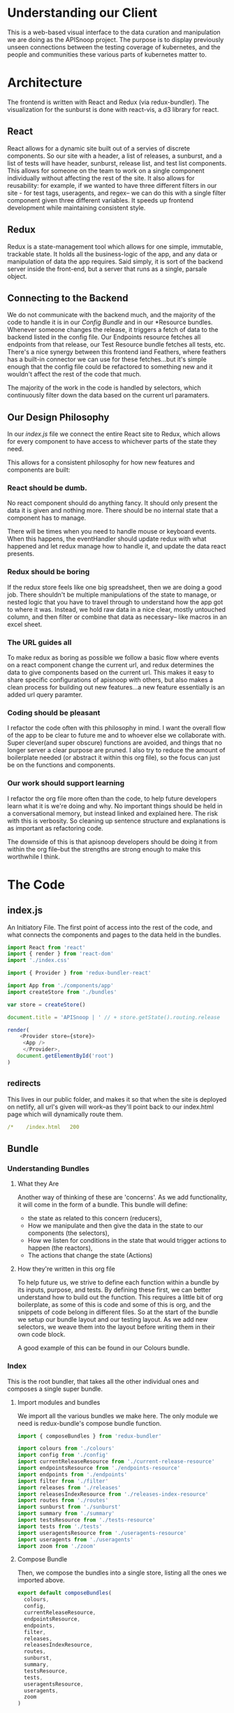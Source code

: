 #+NAME: APISnoop WebUI Client
#+AUTHOR: Zach Mandeville
#+EMAIL: zz@ii.coop
#+TODO: IDEA(i) TODO(t) NEXT(n) IN-PROGRESS(p) BLOCKED(b) | DONE(d) DONE-AND-SHARED(!)
#+PROPERTY: header-args :dir (file-name-directory buffer-file-name)
#+XPROPERTY: header-args:shell :results silent
#+XPROPERTY: header-args:shell :exports code
#+XPROPERTY: header-args:shell :wrap "SRC text"
#+PROPERTY: header-args:js :results silent :noweb yes
* Understanding our Client
  This is a web-based visual interface to the data curation and manipulation we are doing as the APISnoop project.  The purpose is to display previously unseen connections between the testing coverage of kubernetes, and the people and communities these various parts of kubernetes matter to.
* Architecture
  The frontend is written with React and Redux (via redux-bundler).  The visualization for the sunburst is done with react-vis, a d3 library for react.
** React
  React allows for a dynamic site built out of a servies of discrete components.  So our site with a header, a list of releases, a sunburst, and a list of tests will have header, sunburst, release list, and test list components.  This allows for someone on the team to work on a single component individually without affecting the rest of the site.  It also allows for reusability: for example, if we wanted to have three different filters in our site - for test tags, useragents, and regex-- we can do this with a single filter component given three different variables.  It speeds up frontend development while maintaining consistent style.
** Redux
  Redux is a state-management tool which allows for one simple, immutable, trackable state.  It holds all the business-logic of the app, and any data or manipulation of data the app requires.  Said simply, it is sort of the backend server inside the front-end, but a server that runs as a single, parsale object.
** Connecting to the Backend
   We do not communicate with the backend much, and the majority of the code to handle it is in our [[*Config][Config Bundle]] and in our *Resource bundles.  Whenever someone changes the release, it triggers a fetch of data to the backend listed in the config file.  Our Endpoints resource fetches all endpoints from that release, our Test Resource bundle fetches all tests, etc.   There's a nice synergy between this frontend iand Feathers, where feathers has a built-in connector we can use for these fetches...but it's simple enough that the config file could be refactored to something new and it wouldn't affect the rest of the code that much.

   The majority of the work in the code is handled by selectors, which continuously filter down the data based on the current url paramaters.

** Our Design Philosophy
  In our [[index.js]] file we connect the entire React site to Redux, which allows for every component to have access to whichever parts of the state they need.

  This allows for a consistent philosophy for how new features and components are built:
*** React should be dumb.
    No react component should do anything fancy.  It should only present the data it is given and nothing more.  There should be no internal state that a component has to manage.

 There will be times when you need to handle mouse or keyboard events.  When this happens, the eventHandler should update redux with what happened and let redux manage how to handle it, and update the data react presents.
*** Redux should be boring
If the redux store feels like one big spreadsheet, then we are doing a good job.  There shouldn't be multiple manipulations of the state to manage, or nested logic that you have to travel through to understand how the app got to where it was.  Instead, we hold raw data in a nice clear, mostly untouched column, and then filter or combine that data as necessary-- like macros in an excel sheet.
*** The URL guides all
    To make redux as boring as possible we follow a basic flow where events on a react component change the current url, and redux determines the data to give components based on the current url.  This makes it easy to share specific configurations of apisnoop with others, but also makes a clean process for building out new features...a new feature essentially is an added url query paramter.
*** Coding should be pleasant
    I refactor the code often with this philosophy in mind.  I want the overall flow of the app to be clear to future me and to whoever else we collaborate with.  Super clever(and super obscure) functions are avoided, and things that no longer server a clear purpose are pruned.  I also try to reduce the amount of boilerplate needed (or abstract it within this org file), so the focus can just be on the functions and components.
*** Our work should support learning
    I refactor the org file more often than the code, to help future developers learn what it is we're doing and why. No important things should be held in a conversational memory, but instead linked and explained here.  The risk with this is verbosity.  So cleaning up sentence structure and explanations is as important as refactoring code.

The downside of this is that apisnoop developers should be doing it from within the org file--but the strengths are strong enough to make this worthwhile I think.
* The Code
** index.js
   :PROPERTIES:
   :header-args: :tangle ./src/index.js
   :END:

   An Initiatory File.  The first point of access into the rest of the code, and what connects the components and pages to the data held in the bundles.

   #+NAME: index.js
   #+BEGIN_SRC js
      import React from 'react'
      import { render } from 'react-dom'
      import './index.css'

      import { Provider } from 'redux-bundler-react'

      import App from './components/app'
      import createStore from './bundles'

      var store = createStore()

      document.title = 'APISnoop | ' // + store.getState().routing.release

      render(
          <Provider store={store}>
           <App />
           </Provider>,
         document.getElementById('root')
      )
   #+END_SRC
** _redirects
   :PROPERTIES:
   :header-args: :tangle ./public/_redirects
   :END:

   This lives in our public folder, and makes it so that when the site is deployed on netlify, all url's given will work--as they'll point back to our index.html page which will dynamically route them.

   #+NAME: _redirects
   #+BEGIN_SRC yaml
     /*    /index.html   200
   #+END_SRC
** Bundle
*** Understanding Bundles
**** What they Are
   Another way of thinking of these are 'concerns'.  As we add functionality, it will come in the form of a bundle.  This bundle will define:
 - the state as related to this concern (reducers),
 - How we manipulate and then give the data in the state to our components (the selectors),
 - How we listen for conditions in the state that would trigger actions to happen (the reactors),
 - The actions that change the state (Actions)
**** How they're written in this org file
     To help future us, we strive to define each function within a bundle by its inputs, purpose, and tests.  By defining these first, we can better understand how to build out the function.  This requires a little bit of org boilerplate, as some of this is code and some of this is org, and the snippets of code belong in different files.  So at the start of the bundle we setup our bundle layout and our testing layout.  As we add new selectors, we weave them into the layout before writing them in their own code block.

A good example of this can be found in our Colours bundle.

*** Index
    :PROPERTIES:
    :header-args: :tangle ./src/bundles/index.js
    :END:
    This is the root bundler, that takes all the other individual ones and composes a single super bundle.
****  Import modules and bundles
     We import all the various bundles we make here.  The only module we need is redux-bundle's compose bundle function.

     #+NAME: bundle index: Import modules and bundles
     #+BEGIN_SRC js
       import { composeBundles } from 'redux-bundler'

       import colours from './colours'
       import config from './config'
       import currentReleaseResource from './current-release-resource'
       import endpointsResource from './endpoints-resource'
       import endpoints from './endpoints'
       import filter from './filter'
       import releases from './releases'
       import releasesIndexResource from './releases-index-resource'
       import routes from './routes'
       import sunburst from './sunburst'
       import summary from './summary'
       import testsResource from './tests-resource'
       import tests from './tests'
       import useragentsResource from './useragents-resource'
       import useragents from './useragents'
       import zoom from './zoom'

     #+END_SRC
****  Compose Bundle
     Then, we compose the bundles into a single store, listing all the ones we imported above.
     #+NAME: bundle index: compose bundle
     #+BEGIN_SRC js
       export default composeBundles(
         colours,
         config,
         currentReleaseResource,
         endpointsResource,
         endpoints,
         filter,
         releases,
         releasesIndexResource,
         routes,
         sunburst,
         summary,
         testsResource,
         tests,
         useragentsResource,
         useragents,
         zoom
       )
     #+END_SRC
*** Colours
  :PROPERTIES:
    :header-args: :tangle ./src/bundles/colours.js :noweb yes
    :END:

    The colors used for our app, mapped to our levels and categories.  Now we can always identify a level by its color, no matter if we are seeing the level in our sunburst chart or as a title/tag somewhere else in the page.

****  Layout
    #+NAME: Colours bundle
    #+BEGIN_SRC js
      export default {
        name: 'colours',
        <<Colours Reducer>>,
        <<selectLevelColours>>,
        <<selectCategoryColours>>
      }
    #+END_SRC
****  Tests Layout

     (This sets up a mock store, state to run our tests on later.  everything dealing with tests ends up within =src/bundles/colours.test.js but is distributed throughout this passage so that the tests can be next to the functions they are testing.)

     #+NAME: Colours Tests Setup
     #+BEGIN_SRC js :tangle ./src/bundles/colours.test.js
       import { Reducer, Selector } from 'redux-testkit'
       import {composeBundlesRaw} from 'redux-bundler'
       import colours from './colours.js'

       const store = composeBundlesRaw(colours)
       const state = store().getState()

       <<Colours Initial State>>

       describe('Colours Reducer', () => {
         <<Colours Reducer Test>>
       })

       describe('Colours Selectors', () => {
         <<selectLevelColours Test>>
         <<selectCategoryColours Test>>
       })
     #+END_SRC

****  Colours Reducer

     **Action -> ColourState**
    Receives any actions and, no matter its payload, returns the initial Colourstate.

     #+NAME: Colours Initial State
     #+BEGIN_SRC js :tangle no
       const initialState = {
         colours: {
           'alpha': 'rgba(230, 25, 75, 1)',
           'beta': 'rgba(0, 130, 200, 1)',
           'stable': 'rgba(60, 180, 75, 1)',
           'unused': 'rgba(255, 255, 255, 1)'
         },
         moreColours: [
           'rgba(183, 28, 28, 1)',
           'rgba(136, 14, 79, 1)',
           'rgba(74, 20, 140, 1)',
           'rgba(49, 27, 146, 1)',
           'rgba(26, 35, 126, 1)',
           'rgba(13, 71, 161, 1)',
           'rgba(1, 87, 155, 1)',
           'rgba(0, 96, 100, 1)',
           'rgba(0, 77, 64, 1)',
           'rgba(27, 94, 32, 1)',
           'rgba(51, 105, 30, 1)',
           'rgba(130, 119, 23, 1)',
           'rgba(245, 127, 23, 1)',
           'rgba(255, 111, 0, 1)',
           'rgba(230, 81, 0, 1)',
           'rgba(191, 54, 12, 1)',
           'rgba(244, 67, 54, 1)',
           'rgba(233, 30, 99, 1)',
           'rgba(156, 39, 176, 1)',
           'rgba(103, 58, 183, 1)',
           'rgba(63, 81, 181, 1)',
           'rgba(33, 150, 243, 1)',
           'rgba(3, 169, 244, 1)',
           'rgba(0, 188, 212, 1)',
           'rgba(0, 150, 136, 1)',
           'rgba(76, 175, 80, 1)',
           'rgba(139, 195, 74, 1)',
           'rgba(205, 220, 57, 1)',
           'rgba(255, 235, 59, 1)',
           'rgba(255, 193, 7, 1)',
           'rgba(255, 152, 0, 1)',
           'rgba(255, 87, 34, 1)'

         ],
         categories: [
           "admissionregistration",
           "apiextensions",
           "apiregistration",
           "apis",
           "apps",
           "authentication",
           "authorization",
           "autoscaling",
           "batch",
           "certificates",
           "core",
           "events",
           "extensions",
           "logs",
           "networking",
           "policy",
           "rbacAuthorization",
           "scheduling",
           "settings",
           "storage",
           "version",
           "auditregistration",
           "coordination"
         ]
       }
     #+END_SRC


     #+NAME: Colours Reducer Test
     #+BEGIN_SRC js :tangle no
       it('should have initial state', () => {
         expect(colours.getReducer()()).toEqual(initialState)
       })
       it('should not have unknown actions affect state', ()=> {
         Reducer(colours.getReducer())
         .expect({type: 'NOT_EXISTING'})
         .toReturnState(initialState)
       })
     #+END_SRC

     #+NAME: Colours Reducer
     #+BEGIN_SRC js :tangle no
        getReducer: () => {
          <<Colours Initial State>>
          return (state=initialState, action) => {
            return state
          }
        }
     #+END_SRC

****  selectLevelColours
     ◊ColourState -> ◊LevelColours
     Given the ColourState return the LevelColours from the Colourstate
     Colours is an object structured as {level_name: rgba code}

     #+NAME: selectLevelColours Test
     #+BEGIN_SRC js :tangle no
       it('should list all the level colours', () => {
         var result = {
           alpha: 'rgba(230, 25, 75, 1)',
           beta: 'rgba(0, 130, 200, 1)',
           stable: 'rgba(60, 180, 75, 1)',
           unused: 'rgba(255, 255, 255, 1)'
         }
         Selector(colours.selectLevelColours).expect(state).toReturn(result)
       })
     #+END_SRC

     #+NAME: selectLevelColours
     #+BEGIN_SRC js :tangle no
    selectLevelColours: (state) => state.colours.colours
     #+END_SRC

****  selectCategoryColours

     ◊ColourState -> ◊CategoryColours
     Given the state, return object mapping categories to their colours
     CategoryColours is an object structured as {category.name : rgbaColor}

     #+NAME: selectCategoryColours Test
     #+BEGIN_SRC js :tangle no
       it('should show categories mapped to colours', () => {
         var result = {
           'category.admissionregistration': 'rgba(183, 28, 28, 1)',
           'category.apiextensions': 'rgba(49, 27, 146, 1)',
           'category.apiregistration': 'rgba(1, 87, 155, 1)',
           'category.apis': 'rgba(27, 94, 32, 1)',
           'category.apps': 'rgba(245, 127, 23, 1)',
           'category.authentication': 'rgba(191, 54, 12, 1)',
           'category.authorization': 'rgba(156, 39, 176, 1)',
           'category.autoscaling': 'rgba(33, 150, 243, 1)',
           'category.batch': 'rgba(0, 150, 136, 1)',
           'category.certificates': 'rgba(205, 220, 57, 1)',
           'category.core': 'rgba(255, 152, 0, 1)',
           'category.events': 'rgba(136, 14, 79, 1)',
           'category.extensions': 'rgba(26, 35, 126, 1)',
           'category.logs': 'rgba(0, 96, 100, 1)',
           'category.networking': 'rgba(51, 105, 30, 1)',
           'category.policy': 'rgba(255, 111, 0, 1)',
           'category.rbacAuthorization': 'rgba(244, 67, 54, 1)',
           'category.scheduling': 'rgba(103, 58, 183, 1)',
           'category.settings': 'rgba(3, 169, 244, 1)',
           'category.storage': 'rgba(76, 175, 80, 1)',
           'category.version': 'rgba(255, 235, 59, 1)',
           'category.auditregistration': 'rgba(255, 87, 34, 1)',
           'category.coordination': 'rgba(74, 20, 140, 1)'
         }
         Selector(colours.selectCategoryColours).expect(state).toReturn(result)
       })
     #+END_SRC

     #+NAME: selectCategoryColours
     #+BEGIN_SRC js :tangle no
       selectCategoryColours: (state) => {
         var colours = {}
         for (var catidx = 0; catidx < state.colours.categories.length; catidx++) {
           var category = state.colours.categories[catidx]
           colours['category.' + category] = state.colours.moreColours[(catidx * 3) % state.colours.moreColours.length]
         }
         return colours
       }

     #+END_SRC

*** Endpoints Resource
    :PROPERTIES:
    :header-args: :tangle ./src/bundles/endpoints-resource.js :noweb yes
    :END:
    #+NAME: endpoints-resource.js
    #+BEGIN_SRC js
      import { createAsyncResourceBundle, createSelector } from 'redux-bundler'

      const bundle = createAsyncResourceBundle({
        name: 'endpointsResource',
        getPromise: ({ client, store }) => {
          const currentReleaseName = store.selectCurrentReleaseName()
          return fetchEndpointsByReleaseName(client, currentReleaseName)
        }
      })

      bundle.reactEndpointsFetch = createSelector(
        'selectEndpointsResourceShouldUpdate',
        (shouldUpdate, currentReleaseId) => {
          if (!shouldUpdate) return
          return { actionCreator: 'doFetchEndpointsResource' }
        }
      )


      export default bundle

      function fetchEndpointsByReleaseName (client, releaseName) {
        return client.service('endpoints').find({
          query: {
            release: releaseName
          }
        })
      }
    #+END_SRC
*** Endpoints
    :PROPERTIES:
    :header-args: :tangle ./src/bundles/endpoints.js :noweb yes
    :END:

      Our endpoints resource manages all the endpoints, grabbing and storing them for whatever is the current release.  This means we don't have to have an endpoint reducer.  Everything we do is just selecting and filtering from that list.

      We are making it now so that the endpoints filter on the query at the start.   The key thing is whether or not a zoom is part of the query.  If it is, we filter by whatever depth the zoom is at.

**** Imports and Layout
    #+NAME: endpoints bundle layout
    #+BEGIN_SRC js
      import { createSelector } from 'redux-bundler'
      import {
        groupBy,
        keyBy,
        mapValues } from 'lodash'

      import { calculateCoverage } from '../lib/utils.js'

      export default {
        name: 'endpoints',
          <<selectFilteredEndpoints>>,
          <<selectFilteredAndZoomedEndpoints>>,
          <<selectZoomedEndpoint>>,
          <<selectEndpointsById>>,
          <<selectEndpointsByLevelAndCategoryAndNameAndMethod>>,
          <<selectEndpointsWithTestCoverage>>,
          <<selectActiveEndpoint>>
      }
    #+END_SRC
**** Tests Layout

     We have a set of 20 endpoints we use throughout this, but it's good to have 3 or 4 for the endpoints by Id to make it a bit easier to manage.
     #+NAME: smallEndpointsSample
     #+BEGIN_SRC js :tangle no
       var smallEndpointsSample = [
         {
           "name": "readCoreV1NamespaceStatus",
           "method": "get",
           "level": "stable",
           "test_tags": [],
           "tests": [],
           "description": "read status of the specified Namespace",
           "path": "/api/v1/namespaces/{name}/status",
           "category": "core",
           "isTested": false,
           "bucket": "9058",
           "job": "apisnoop.json",
           "release": "9058_apisnoop.json",
           "_id": "6OBwAVYGdU2tOKE8"
         },
         {
           "name": "readCoreV1NamespacedPersistentVolumeClaimStatus",
           "method": "get",
           "level": "stable",
           "test_tags": [],
           "tests": [],
           "description": "read status of the specified PersistentVolumeClaim",
           "path": "/api/v1/namespaces/{namespace}/persistentvolumeclaims/{name}/status",
           "category": "core",
           "isTested": false,
           "bucket": "ci-kubernetes-e2e-gce-cos-k8sstable3-default",
           "job": "460",
           "release": "ci-kubernetes-e2e-gce-cos-k8sstable3-default_460",
           "_id": "6P78EQLmPvD27Ls7"
         },
         {
           "name": "listCoreV1NamespacedEvent",
           "method": "watch",
           "level": "stable",
           "test_tags": [],
           "tests": [],
           "description": "list or watch objects of kind Event",
           "path": "/api/v1/namespaces/{namespace}/events",
           "category": "core",
           "isTested": false,
           "bucket": "34681",
           "job": "apisnoop.json",
           "release": "34681_apisnoop.json",
           "_id": "6PGRw4iDxJrA4QaS"
         },
         {
           "name": "listSettingsV1alpha1NamespacedPodPreset",
           "method": "get",
           "level": "alpha",
           "test_tags": [],
           "tests": [],
           "description": "list or watch objects of kind PodPreset",
           "path": "/apis/settings.k8s.io/v1alpha1/namespaces/{namespace}/podpresets",
           "category": "settings",
           "isTested": true,
           "bucket": "1814",
           "job": "apisnoop.json",
           "release": "1814_apisnoop.json",
           "_id": "6PxTDVRO9ZhOsmXz"
         }
       ]

     #+END_SRC

      #+NAME: smallEndpointsObjectSample
      #+BEGIN_SRC js :tangle no
        var smallEndpointsObjectSample = {
          "6OBwAVYGdU2tOKE8": {
            "name": "readCoreV1NamespaceStatus",
            "method": "get",
            "level": "stable",
            "test_tags": [],
            "tests": [],
            "description": "read status of the specified Namespace",
            "path": "/api/v1/namespaces/{name}/status",
            "category": "core",
            "isTested": false,
            "bucket": "9058",
            "job": "apisnoop.json",
            "release": "9058_apisnoop.json",
            "_id": "6OBwAVYGdU2tOKE8"
          },
          "6P78EQLmPvD27Ls7": {
            "name": "readCoreV1NamespacedPersistentVolumeClaimStatus",
            "method": "get",
            "level": "stable",
            "test_tags": [],
            "tests": [],
            "description": "read status of the specified PersistentVolumeClaim",
            "path": "/api/v1/namespaces/{namespace}/persistentvolumeclaims/{name}/status",
            "category": "core",
            "isTested": false,
            "bucket": "ci-kubernetes-e2e-gce-cos-k8sstable3-default",
            "job": "460",
            "release": "ci-kubernetes-e2e-gce-cos-k8sstable3-default_460",
            "_id": "6P78EQLmPvD27Ls7"
          },
          "6PGRw4iDxJrA4QaS": {
            "name": "listCoreV1NamespacedEvent",
            "method": "watch",
            "level": "stable",
            "test_tags": [],
            "tests": [],
            "description": "list or watch objects of kind Event",
            "path": "/api/v1/namespaces/{namespace}/events",
            "category": "core",
            "isTested": false,
            "bucket": "34681",
            "job": "apisnoop.json",
            "release": "34681_apisnoop.json",
            "_id": "6PGRw4iDxJrA4QaS"
          },
          "6PxTDVRO9ZhOsmXz": {
            "name": "listSettingsV1alpha1NamespacedPodPreset",
            "method": "get",
            "level": "alpha",
            "test_tags": [],
            "tests": [],
            "description": "list or watch objects of kind PodPreset",
            "path": "/apis/settings.k8s.io/v1alpha1/namespaces/{namespace}/podpresets",
            "category": "settings",
            "isTested": true,
            "bucket": "1814",
            "job": "apisnoop.json",
            "release": "1814_apisnoop.json",
            "_id": "6PxTDVRO9ZhOsmXz"
          }
        }
      #+END_SRC
     #+NAME: Endpoints Tests Setup
     #+BEGIN_SRC js :tangle ./src/bundles/endpoints.test.js
       import { Selector } from 'redux-testkit'
       import {composeBundlesRaw} from 'redux-bundler'
       import endpoints from './endpoints.js'
       import endpointsSample from '../test_resources/endpoints.json'

       const store = composeBundlesRaw(endpoints)
       <<smallEndpointsSample>>
       <<smallEndpointsObjectSample>>



       describe('Endpoints Selectors', () => {
         <<selectFilteredEndpoints Tests>>
         <<selectFilteredAndZoomedEndpoints Tests>>
         <<selectZoomedEndpoint Tests>>
         <<selectEndpointsById Tests>>
       })
     #+END_SRC
**** selectFilteredEndpoints

     *◊EndpointsFilter -> ◊Endpoints*
     /given all endpoints and a set filter, return only the endpoints that match that filter./

     We are doing a basic regex search, so we can perform a similar search using =jq= to get our proper results, and then use that to create our expected results


     We use this as inspiration for our tests

     #+NAME: selectFilteredEndpoints Tests
     #+BEGIN_SRC js :tangle no
       it('regex filters should return proper number of results', () => {
         var expectedLength = {
           APIG: 1,
           CORE: 0,
           Core: 7,
           Rbac: 4,
           Rzach: 0
         }
         var filterResult = endpoints.selectFilteredEndpoints.resultFunc
         expect(filterResult(endpointsSample, /APIG/).length).toEqual(expectedLength.APIG)
         expect(filterResult(endpointsSample, /CORE/).length).toEqual(expectedLength.CORE)
         expect(filterResult(endpointsSample, /Core/).length).toEqual(expectedLength.Core)
         expect(filterResult(endpointsSample, /Rbac/).length).toEqual(expectedLength.Rbac)
         expect(filterResult(endpointsSample, /Rzach/).length).toEqual(expectedLength.Rzach)
       })
     #+END_SRC

     #+NAME: selectFilteredEndpoints
     #+BEGIN_SRC js :tangle no
       selectFilteredEndpoints: createSelector(
         'selectEndpointsResource',
         'selectFilter',
         (endpoints, filter) => {
           if (endpoints == null) return null
           if (filter) {
             var filterAsRegexp = new RegExp(filter)
             endpoints = endpoints.filter(endpoint => filterAsRegexp.test(endpoint.name))
           }
           return endpoints
         }
       )
     #+END_SRC

**** selectFilteredAndZoomedEndpoints
     *◊Endpoints  ◊Zoom -> ◊Endpoints*
     _Given a set of endpoints, and a zoom level and location, return endpoints whose location matches the zoom._
     These endpoints may be filtered down, which does not change their structure, just the amount of entries being given to the selector

     If the depth is endpoint, we don't want to zoom into just that endpoint as it makes the sunburst look like a big donut.  So We only zoom into category.

     I can test this with =jq= first, and use the results to populate the expected Lengths

     #+NAME: selectFilteredAndZoomedEndpoints Tests
     #+BEGIN_SRC js :tangle no
       it('endpoints available should match current zoom depth and location', () => {
         // How many endpoints zoom should return
         var expectedLength = {
           toLevel: 13,
           toCategory: 7,
           toEndpoint: 7,
           none: 21
         }

         // Setup our Zooms
         var toLevel = {
           level: "stable",
           depth: "level"
         }

         var toCategory = {
           category: "core",
           level: "stable",
           depth: "category"
         }

         var toEndpoint = {
           level: "stable",
           category: "core",
           endpoint: "deleteCoreV1Namespace",
           depth: "endpoint"
         }

         var filterResult = endpoints.selectFilteredAndZoomedEndpoints.resultFunc
         expect(filterResult(endpointsSample, toLevel).length).toEqual(expectedLength.toLevel)
         expect(filterResult(endpointsSample, toCategory).length).toEqual(expectedLength.toCategory)
         expect(filterResult(endpointsSample, toEndpoint).length).toEqual(expectedLength.toEndpoint)
         expect(filterResult(endpointsSample).length).toEqual(expectedLength.none)
       })

     #+END_SRC

     #+NAME: selectFilteredAndZoomedEndpoints
     #+BEGIN_SRC js :tangle no
       selectFilteredAndZoomedEndpoints: createSelector(
         'selectFilteredEndpoints',
         'selectZoom',
         'selectEndpointsHitByFilteredUseragents',
         (endpoints, zoom, uaEndpoints) => {
           if (endpoints == null) return null
           if (zoom) {
             if (zoom.depth === 'endpoint' || zoom.depth === 'category') {
               endpoints = endpoints.filter(endpoint => endpoint.level === zoom.level && endpoint.category === zoom.category)
             } else if (zoom.depth === 'level') {
               endpoints = endpoints.filter(endpoint => endpoint.level === zoom.level)
             }
           }
           if (uaEndpoints.length) {
             endpoints = endpoints.filter(ep => uaEndpoints.some(ua => ua.name === ep.name && ua.method === ep.method))
           }
           return endpoints
         }
       )
     #+END_SRC

When running this with just a useragent filter, I get 900 results in 'selectEndpointsHitByFilteredUseragents' but only 400 results in these endpoints.  Why the sharp decrease?  These numbers should be the same, unless I am confusing some aspect of this.

**** selectZoomedEndpoint
     *◊Endpoints  ◊Zoom -> ◊Endpoint*
     _When the Zoom contains a depth of endpoint, return the endpoint at the zoom's location matching on endpoint's name._

     I realize with this, that it doesn't account for endpoints that have the same name, but may be a part of a different level or category.  Does that ever come up?

     #+NAME: selectZoomedEndpoint Tests
     #+BEGIN_SRC js :tangle no
       var zoomDepthCategory = {
         depth: "category",
         level: "stable",
         category: "core"
       }

       var zoomDepthEndpoint = {
         depth: "endpoint",
         level: "stable",
         category: "core",
         name: "listCoreV1NamespacedEvent"
       }

       var zoomExpectedEndpoint =  {
         "name": "listCoreV1NamespacedEvent",
         "method": "watch",
         "level": "stable",
         "test_tags": [],
         "tests": [],
         "description": "list or watch objects of kind Event",
         "path": "/api/v1/namespaces/{namespace}/events",
         "category": "core",
         "isTested": false,
         "bucket": "34681",
         "job": "apisnoop.json",
         "release": "34681_apisnoop.json",
         "_id": "6PGRw4iDxJrA4QaS"
       }

       it('zoomedEndpoint returns nothing if there are no endpoints', () => {
         var filterResult = endpoints.selectZoomedEndpoint.resultFunc
         expect(filterResult(null, zoomDepthEndpoint )).toEqual(null)
       })
       it('zoomedEndpoint returns nothing if Zoom depth is not endpoint', () => {
         var filterResult = endpoints.selectZoomedEndpoint.resultFunc
         expect(filterResult(endpointsSample, zoomDepthCategory)).toEqual(undefined)
       })
       it('zoomedEndpoint, with depth of endpoint, returns correct endpoint', () => {
         var filterResult = endpoints.selectZoomedEndpoint.resultFunc
         expect(filterResult(endpointsSample, zoomDepthEndpoint)).toEqual(zoomExpectedEndpoint)
       })

     #+END_SRC


     #+NAME: selectZoomedEndpoint
     #+BEGIN_SRC js :tangle no
       selectZoomedEndpoint: createSelector(
         'selectEndpointsResource',
         'selectZoom',
         (endpoints,zoom) => {
           if (endpoints == null) return null
           if (zoom == null | zoom === undefined) return null
           if (zoom.depth === 'endpoint') {
             var zoomedEndpoint = endpoints.find(endpoint => endpoint.name === zoom.name)
             return zoomedEndpoint
           }
         }
       )
     #+END_SRC

**** selectEndpointsById
     *◊Endpoints -> ◊EndpointsObject*
     _Given a set of endpoints, returns EndpointsObject containing only this set, each entry a value of its id_


      #+NAME: selectEndpointsById Tests
      #+BEGIN_SRC js :tangle no
        // setup selectEndpointsById Tests
        var endpointsByIdSelector = endpoints.selectEndpointsById.resultFunc
        it('endpointsById returns null if there are no endpoints', () => {
          expect(endpointsByIdSelector()).toEqual(null)
        })

        it('endpointsById  returns EndpointObject with correct set of endpoints', () => {
          expect(endpointsByIdSelector(smallEndpointsSample)).toEqual(smallEndpointsObjectSample)
        })


      #+END_SRC

     #+NAME: selectEndpointsById
     #+BEGIN_SRC js :tangle no
       selectEndpointsById: createSelector(
         'selectFilteredAndZoomedEndpoints',
         (endpoints) => {
           if (endpoints == null) return null
           return keyBy(endpoints, '_id')
         }
       )
     #+END_SRC
**** selectEndpointsByLevelAndCategoryAndNameAndMethod
     #+NAME: selectEndpointsByLevelAndCategoryAndNameAndMethod
     #+BEGIN_SRC js :tangle no
       selectEndpointsByLevelAndCategoryAndNameAndMethod: createSelector(
         'selectEndpointsById',
         (endpointsById) => {
           var endpointsByLevel = groupBy(endpointsById, 'level')
           return mapValues(endpointsByLevel, endpointsInLevel => {
             var endpointsByCategory = groupBy(endpointsInLevel, 'category')
             return mapValues(endpointsByCategory, endpointsInCategory => {
               var endpointsByName = groupBy(endpointsInCategory, 'name')
               return mapValues(endpointsByName, endpointsInName => {
                 return keyBy(endpointsInName, 'method')
               })
             })
           })
         }
       )
     #+END_SRC
**** selectEndpointsWithTestCoverage
     #+NAME: selectEndpointsWithTestCoverage
     #+BEGIN_SRC js :tangle no
       selectEndpointsWithTestCoverage: createSelector(
         'selectEndpointsById',
         (endpointsById) => {
           var endpointsByLevel = groupBy(endpointsById, 'level')
           var coverage = calculateCoverage(endpointsById)
           return Object.assign({},{coverage}, mapValues(endpointsByLevel, endpointsInLevel => {
             var endpointsByCategory = groupBy(endpointsInLevel, 'category')
             var coverage = calculateCoverage(endpointsInLevel)
             return Object.assign({}, {coverage}, mapValues(endpointsByCategory, endpointsInCategory => {
               var endpointsByName = groupBy(endpointsInCategory, 'name')
               var coverage = calculateCoverage(endpointsInCategory)
               return Object.assign({}, {coverage}, mapValues(endpointsByName, endpointsInName => {
                 var methods = keyBy(endpointsInName, 'method')
                 return mapValues(methods, method => {
                   var coverage = method.test_tags ? method.test_tags : [] // display empty array if untested, so chart don't break.
                   return Object.assign({}, {coverage}, method)
                 })
               }))
             }))
           }))
         }
       )
     #+END_SRC
**** selectActiveEndpoint
     #+NAME: selectActiveEndpoint
     #+BEGIN_SRC js :tangle no
       selectActiveEndpoint: createSelector(
         'selectEndpointsResource',
         'selectQueryObject',
         'selectZoom',
         (endpoints, query, zoom) => {
           if (endpoints == null) return null
           if (zoom && zoom.depth === 'endpoint') {
             return endpoints.find(endpoint => {
               return (endpoint.name === zoom.name) && (endpoint.category === zoom.category) && (endpoint.level === zoom.level)
             })
           } else {
             return endpoints.find(endpoint => {
               return (endpoint.name === query.name) && (endpoint.category === query.category) && (endpoint.level === query.level)
             })
           }
         }
       )
     #+END_SRC

*** Filter
    :PROPERTIES:
    :header-args: :tangle ./src/bundles/filter.js :noweb yes
    :END:
    This is concerned with [[https://github.com/cncf/apisnoop/issues/67][ticket #67, filtering endpoints by regex.]]    There is more info in [[*Be Able to filter all endpoints by some regular expression][Our Todos Section]] about this.  We want to apply a filter that can be set across releases, where the sunburst only displays the endpoints whose name includes the text in this filter.
****  Imports and Layout
    #+NAME: Filter Bundle
    #+BEGIN_SRC js
    import { createSelector } from 'redux-bundler'
      export default {
        name: 'filter',
        <<Filter Reducer>>,
        <<Filter Selectors>>
      }
    #+END_SRC
****  Reducer
     TODO: the filter is hard-coded, and then gets added to the query object.  This is wrong.  We want no filter by default, and then a way to carry it across different releases if it is set.  So there must be some way to determine it based on the current queryObject.
     #+NAME: Filter Reducer
     #+BEGIN_SRC js :tangle no
       getReducer: () => {
         const initialState = {
         }
         return (state=initialState, action) => {
           return state
         }
       }
     #+END_SRC
****  Selectors
     #+NAME: Filter Selectors
     #+BEGIN_SRC js :tangle no
       selectFilter: createSelector(
         'selectQueryObject',
         (query) => {
           if (query == null) return null
           if (query.filter == null | query.filter === undefined) return null
           return query.filter
         }
       )
     #+END_SRC

*** Releases Index Resource
    #+NAME: releases-index-resource.js
    #+BEGIN_SRC js :tangle ./src/bundles/releases-index-resource.js
      import { createAsyncResourceBundle, createSelector } from 'redux-bundler'

      const bundle = createAsyncResourceBundle({
        name: 'releasesIndex',
        getPromise: ({ client, getState }) => {
          return fetchReleasesIndex(client)
        }
      })

      bundle.reactReleasesIndexFetch = createSelector(
        'selectReleasesIndexShouldUpdate',
        (shouldUpdate) => {
          if (shouldUpdate) {
            return { actionCreator: 'doFetchReleasesIndex' }
          }
        }
      )

      export default bundle

      function fetchReleasesIndex (client) {
        return client.service('releases').find()
      }
    #+END_SRC
*** Releases

    Releases draw from our =api/v1/releases= endpoint, which holds the metadata around the release and the bucket/job it's pulling from.

    #+NAME: releases.js
    #+BEGIN_SRC js :tangle ./src/bundles/releases.js
      import { createSelector } from 'redux-bundler'
      import {
        filter,
        find,
        keyBy,
        sortBy} from 'lodash'

      export default {
        name: 'releases',
        init: (store) => {
          store.subscribeToSelectors(
            ['selectCurrentReleaseName'],
            (currentReleaseName) => {
              store.doMarkCurrentReleaseAsOutdated()
              store.doMarkEndpointsResourceAsOutdated()
              store.doMarkTestsResourceAsOutdated()
            }
          )
        },
        getReducer: () => {
          const initialState = {}

          return (state = initialState, action = {}) => {
            return state;
          }
        },
        selectMasterRelease: createSelector(
          'selectReleasesIndex',
          (releasesIndex) => {
            if (releasesIndex == null) return null
            var masterBucket = releasesIndex.filter(release => release.bucket.includes("gci-gce"))
            var masterBucketSorted = sortBy(masterBucket, (job) => parseInt(job.job))
            return masterBucketSorted[0]
          }
        ),
        selectCurrentReleaseName: createSelector(
          'selectRouteParams',
          'selectMasterRelease',
          (routeParams, masterRelease) => {
            if (masterRelease == null) return null
            return routeParams.releaseName || masterRelease.name
          }
        ),
        selectCurrentReleaseId: createSelector(
          'selectCurrentReleaseName',
          'selectReleasesIndex',
          (currentReleaseName, releasesIndex) => {
            if (releasesIndex == null) return null
            const release = releasesIndex.find(release => {
              return release.name === currentReleaseName
            })
            return release == null ? null : release._id
          }
        ),
        selectReleasesIndexByName: createSelector(
          'selectReleasesIndex',
          releasesIndex => keyBy(releasesIndex, 'name')
        ),
        selectCurrentReleaseObject: createSelector(
          'selectCurrentReleaseName',
          'selectReleasesIndexByName',
          (currentReleaseName, releasesIndex) =>  {
            if (releasesIndex == null) return null
            return find(releasesIndex, (release) => {
              return release.name  === currentReleaseName
            })
          }
        ),
        selectCurrentReleaseSpyglassLink: createSelector(
          'selectCurrentReleaseObject',
          (currentRelease) => {
            if (currentRelease == null) return null
            var bucketJobPath = currentRelease.name.replace('_', '/')
            var spyglassBase = 'https://prow.k8s.io/view/gcs/kubernetes-jenkins/logs/'
            return spyglassBase + bucketJobPath
          }
        ),
        selectCurrentReleaseAPISnoopLink: createSelector(
          'selectCurrentReleaseSpyglassLink',
          (spyglassLink) => {
            if (spyglassLink== null) return null
            var spyglassBase = 'https://prow.k8s.io/view/gcs/kubernetes-jenkins/logs/'
            var APISnoopBase = 'https://storage.googleapis.com/apisnoop/dev/'
            return spyglassLink.replace(spyglassBase, APISnoopBase) + "/apisnoop.json"
          }
        ),
        selectReleasesIndexMasterOnly: createSelector(
          'selectReleasesIndexByName',
          'selectMasterRelease',
          (releasesIndex, masterRelease) => {
            if (releasesIndex == null) return null
            return filter(releasesIndex, (release) => {
              return release.name === masterRelease.name
            })
          }
        ),
        selectReleasesIndexSansMaster: createSelector(
          'selectReleasesIndexByName',
          'selectMasterRelease',
          (releasesIndex, masterRelease) => {
            if (releasesIndex == null) return null
            return filter(releasesIndex, (release) => {
              return release.name !== masterRelease.name
            })
          }
        ),
        selectReleasesIndexSorted: createSelector(
          'selectReleasesIndexSansMaster',
          (releasesIndex) => {
            if (releasesIndex == null) return null
            return releasesIndex.sort((a, b) => {
              return a.version.localeCompare(b.version, undefined, {numeric: true})
            })
          }
        )
      }

    #+END_SRC
*** Routes
    :PROPERTIES:
    :header-args: :tangle ./src/bundles/routes.js :noweb yes
    :END:
    #+NAME: routing
    #+BEGIN_SRC js
      import MainPage from '../pages/main-page'
      import NotFound from '../components/not-found'

      import { createRouteBundle } from 'redux-bundler'

      export default createRouteBundle({
        '/': MainPage,
        '/:releaseName': MainPage,
        '*': NotFound
      })
    #+END_SRC
*** Sunburst
    :PROPERTIES:
    :header-args: :tangle ./src/bundles/sunburst.js :noweb yes
    :END:
****  Imports and Layout
    #+NAME: charts.js
    #+BEGIN_SRC js
      import { fadeColor } from '../lib/utils'
      import { createSelector } from 'redux-bundler'
      import {
        forEach,
        includes,
        map,
        orderBy,
        reduce,
        sortBy,
        values
      } from 'lodash'


      export default {
        name: 'charts',
        <<Sunburst Selectors>>
      }

      <<Sunburst Helper Functions>>
    #+END_SRC
****  Selectors
   #+NAME: Sunburst Selectors
   #+BEGIN_SRC js :tangle no
     selectSunburst: createSelector(
       'selectEndpointsByLevelAndCategoryAndNameAndMethod',
       'selectLevelColours',
       'selectCategoryColours',
       'selectQueryObject',
       'selectZoomedEndpoint',
       (endpointsByLevelAndCategoryAndNameAndMethod, levelColours, categoryColours, queryObject, zoomedEndpoint) => {
         return {
           name: 'root',
           children: map(endpointsByLevelAndCategoryAndNameAndMethod, (endpointsByCategoryAndNameAndMethod, level) => {
             return {
               name: level,
               color: determineLevelColours(queryObject, levelColours, level),
               children: categoriesSortedByEndpointCount(endpointsByCategoryAndNameAndMethod, level, categoryColours, queryObject, zoomedEndpoint)
             }
           })
         }
       }
     ),
     selectSunburstSorted: createSelector(
       'selectSunburst',
       (sunburst) => {
         var sortedLevels = orderBy(sunburst.children, 'name', 'desc')
         sunburst.children = sortedLevels
         return sunburst
       }
     ),
     selectInteriorLabel: createSelector(
       'selectQueryObject',
       'selectEndpointsWithTestCoverage',
       (query, endpoints) => {
         if(endpoints == null) return null
         var nameAndCoverageInfo = determineNameAndCoverageInfo(query, endpoints)
         return nameAndCoverageInfo
       }
     ),
     selectLabelStyle: () => {
       return {
         PERCENTAGE: {
           fontSize: '1.3em',
           textAnchor: 'middle'
         },
         FRACTION: {
           fontSize: '1.2em,',
           textAnchor: 'middle'
         },
         PATH: {
           fontSize: '1em',
           textAnchor: 'middle'
         },
         DESCRIPTION: {
           fontSize: '0.9em',
           fontFamily: 'IBM Plex Mono',
           textAnchor: 'middle',
           width: '20px'
         }
       }
     }
    #+END_SRC
***  Helper Functions
     The helper functions are grooooooss right now.  It feels far too nested, and I am passing along the query object to too many places.  I feel the color addition should e done as a selector possibly and not hae it be nested within here.-

     This is gross for how many nested functions there are, and that weird confusion between query and zoom.  Is there a better way to handle this?  Essentially, we wanna be able to zoom into a category, and still have the colors and endpoints show based on the query....but when we are zoomed into an endpoint, then there shouldn't be any query happening....it should be noted as 'locked on'.  This whole section smells awful, and would be good to have another set of javascripter eyes on it.

     #+NAME: Removed Functions
     #+BEGIN_SRC js :tangle no
       // I likely don't need these anymore, but dont' wanna fully remove them yet

       function relevantValue (value, zoom, query) {
         if (zoom[value] !== undefined) {
           return zoom[value]
         }
         return query[value]
       }

     #+END_SRC

     #+NAME: Sunburst Helper Functions
     #+BEGIN_SRC js :tangle no
       function categoriesSortedByEndpointCount (endpointsByCategoryAndNameAndMethod, level, categoryColours, queryObject, zoomedEndpoint) {
         var categories = categoriesWithEndpointsAsChildren(endpointsByCategoryAndNameAndMethod, level, categoryColours, queryObject, zoomedEndpoint)
         return orderBy(categories, (category) => category.children.length, ['desc'])
       }

       function categoriesWithEndpointsAsChildren (endpointsByCategoryAndNameAndMethod, level, categoryColours, queryObject, zoomedEndpoint) {
         return map(endpointsByCategoryAndNameAndMethod, (endpointsByNameAndMethod, category) => {
           return {
             name: category,
             color: determineCategoryColours(queryObject, categoryColours, category, level),
             children: endpointsSortedByConformance(endpointsByNameAndMethod, category, level, queryObject, categoryColours, zoomedEndpoint)
           }
         })
       }

       function endpointsSortedByConformance (endpointsByNameAndMethod, category, level, queryObject, categoryColours, zoomedEndpoint) {
         var endpoints = createEndpointAndMethod(endpointsByNameAndMethod, category, level, queryObject, categoryColours, zoomedEndpoint)
         var sortedEndpoints = sortBy(endpoints, [
           (endpoint) => endpoint.tested === 'untested', (endpoint) => endpoint.isConformance !== 'conformance',
           (endpoint) => endpoint.testTagCount
         ])
         return sortedEndpoints
       }

       function createEndpointAndMethod(endpointsByNameAndMethod, category, level, queryObject, categoryColours, zoomedEndpoint) {
         return values(reduce(
           endpointsByNameAndMethod,
           (sofar, endpointsByMethod, name) => {
             sofar = fillOutMethodInfo(sofar, endpointsByMethod, category, name, level, queryObject, categoryColours, zoomedEndpoint)
             return sofar
           },
           {}
         ))
       }

       function fillOutMethodInfo (sofar, endpointsByMethod, category, name, level, queryObject, categoryColours, zoomedEndpoint) {
         forEach(endpointsByMethod, (endpoint, method) => {
           var { isTested } = endpoint
           var isConformance = checkForConformance(endpoint.test_tags)
           var path = `${name}/${method}`
           var size = (sofar[path] == null) ? 1 : sofar[path].size + 1
           var initialColor = calculateInitialColor(endpoint, isConformance, categoryColours)
           sofar[path] = {
             name,
             parentName: category,
             testTagCount: endpoint.test_tags.length,
             tested: isTested ? 'tested' : 'untested',
             isConformance: isConformance ? "conformance" : "not conformance",
             size,
             color: isTested ? determineEndpointColours(queryObject, initialColor, category, level, endpoint, zoomedEndpoint) : 'rgba(244,244,244, 1)',
           }
         })
         return sofar
       }

       function checkForConformance (test_tags) {
         var tagsAsStrings = test_tags.map(tag => tag.replace(/\[|]/g,''))
         return includes(tagsAsStrings, 'Conformance')
       }

       function determineLevelColours (query, colours, level) {
         if (query.level === undefined) {
           return colours[level]
         } else if (query.level === level){
           return colours[level]
         } else {
           return fadeColor(colours[level], '0.1')
         }
       }
       function determineCategoryColours (query, categoryColours, category, level) {
         if (query.level === undefined) {
           return categoryColours[`category.${category}`]
         } else if (query.level === level && query.category === category){
           return categoryColours[`category.${category}`]
         } else {
           return fadeColor(categoryColours[`category.${category}`], '0.1')
         }
       }
       function determineEndpointColours (query, color, category, level, endpoint, zoomedEndpoint) {
         if (zoomedEndpoint != null && zoomedEndpoint !== undefined) {
           if (zoomedEndpoint.name === endpoint.name) {
             return fadeColor(color, '0.7')
           } else {
             return fadeColor(color, '0.1')
           }
         }
         else if (query.level === undefined) {
           return color
         } else if (query.level === level && query.category === category && query.name === endpoint.name){
           return color
         } else {
           return fadeColor(color, '0.1')
         }
       }
       function calculateInitialColor (endpoint, isConformance, categoryColours) {
         if (endpoint.isTested && isConformance)  {
           return categoryColours[`category.${endpoint.category}`]
         } else  if( endpoint.isTested && !isConformance) {
           var color = categoryColours[`category.${endpoint.category}`]
           var fadedColor = fadeColor(color, '0.2')
           return fadedColor
         } else {
           return 'rgba(244, 244, 244, 1)'
         }
       }

       function determineNameAndCoverageInfo (query, endpoints) {
        // check our query to see how far in the path we are.
        // If a response is null, it means its not a part of the path
        // therefore, we display the preceding level's info.
         if (endpoints == null) return null // this makes sure the endpoints have loaded.
         if (query && query.level === undefined) {
           var name = ''
           var coverage = endpoints.coverage
           var tested = false
           var endpoint = false
           var description= ''
         }else if (query.level && query.category === undefined) {
           name = query.level
           coverage = endpoints[query.level].coverage
           description= ''
         } else if (query.level && query.category && query.name === undefined) {
           name = query.category
           coverage = endpoints[query.level][query.category].coverage
           description= ''
         } else {
           var endpointInQuestion = endpoints[query.level][query.category][query.name]
           name = query.name
           description= determineDescription(endpoints[query.level][query.category][query.name])
           tested = determineTested(endpointInQuestion)
           coverage = endpointInQuestion.coverage
           endpoint = true
         }
         return {name, coverage, description, tested, endpoint}
       }

       function determineDescription (endpoint) {
         var method = Object.keys(endpoint)[0]
         return endpoint[method].description
       }
       function determineTested (endpoint) {
         var method = Object.keys(endpoint)[0]
         return endpoint[method].isTested ? 'Tested' : 'Untested'
       }

     #+END_SRC
****  Thoughts on colour
     Every node has a color that renders in our sunburst.  That color can be in two states: bright if it is focused on, and faded if it is not.  Before, we figured out this color in the d3 visualization by tracing through the keypath every time.  What I feel like we could do now is to check in the sunburst selectors whether or not that node is part of the current URL query. If it is, give it a bright color.  If it is not, give it a faded color.

This means we have to be aware of the node's parent too, because methods and categories are shared across each level.  So you ahve to do a thing of 'are you a part of the path and is your parent also a part of the path, and is your parents.parent a part of the path?  If so, do this color.

I feel this would be easiest with three functions, even though they're kinda similar.  determineLevelColor(level), determineCategoryColor(category), determineEndpointColor(endpoint).  For the level, it just checks whether there is a query and if it's a part of it.  Category checks if there's a query and if it and the level are a part of it.  endpoint the same, but level and category too.

I've now done this, but the functions feel v. fragile to me, like there's a simpler way to go about it that I am just not seeing.  I think the problem is partially that we have a hella nested function by necessity--since we are making a sunburst which is built on nesting, so things are going to feel strangely convoluted inherently?  But it would still be nice to refactor this for simplicity.
*** Summary
    :PROPERTIES:
    :header-args: :tangle ./src/bundles/summary.js :noweb yes
    :END:
****  Imports and Layout
    #+NAME: Summary Bundle
    #+BEGIN_SRC js
      import { createSelector } from 'redux-bundler'

      export default {
        name: 'summary',
        <<Summary Selector>>
      }
    #+END_SRC
k*** Selector
     #+NAME: Summary Selector
     #+BEGIN_SRC js :tangle no
       selectPath: createSelector(
         'selectActiveEndpoint',
         'selectQueryObject',
         'selectZoom',
         (endpoint, query, zoom) => {
           var path = {}
           if (zoom == null && query.level === undefined) {
             path = {
               level: '',
               category: '',
               name: ''
             }
           } else if (zoom !== null && query.level === undefined) {
             path = {
               level: zoom.level,
               category: zoom.category,
               name: zoom.name
             }
           } else {
             path = {
               level: query.level,
               category: query.category,
               name: query.name
             }
           }
           return path
         }
       )
     #+END_SRC

     With selectors, the values are given all at once as soon as  the page starts up.   Which will be before the fetch has returned for our data.  We need to make sure to not try to ask something of the data before it's returned, and so to include the 'if null return null' for both

     We are also taking just the first method in the endpoint....Which means the endpoint is also only showiung in the sunburst for it's own name, and not its methods.  For most of them they will only have a single method, but others do not.  Thed question then is whether each endpoint and method should be shown separately, or whether when you hover over it says how many methods it has and how many of them are tested....the case where an endpoint's put method is tested but its read method is not or some thing like that.  Not sure the best way to tackle this, like what the user would be expecting.

     we want to select the tests from our testsResource based on what's in our active tests

*** Tests Resource
    :PROPERTIES:
    :header-args: :tangle ./src/bundles/tests-resource.js :noweb yes
    :END:

    #+NAME: tests resource
    #+BEGIN_SRC js
      import { createAsyncResourceBundle, createSelector } from 'redux-bundler'

      const bundle = createAsyncResourceBundle({
        name: 'testsResource',
        getPromise: ({ client, store }) => {
          const currentReleaseName = store.selectCurrentReleaseName()
          return fetchTestsByReleaseName(client, currentReleaseName)
        }
      })

      bundle.reactTestsResourceFetch = createSelector(
        'selectTestsResourceShouldUpdate',
        (shouldUpdate, currentReleaseId) => {
          if (!shouldUpdate) return
          return { actionCreator: 'doFetchTestsResource' }
        }
      )


      export default bundle

      function fetchTestsByReleaseName (client, releaseName) {
        return client.service('tests').find({
          query: {
            release: releaseName
          }
        })
      }

    #+END_SRC

*** Tests
    :PROPERTIES:
    :header-args: :tangle ./src/bundles/tests.js :noweb yes
    :END:
****  Imports and Layout
    #+NAME: Tests Bundle
    #+BEGIN_SRC js
      import { createSelector } from 'redux-bundler'
      import { trim } from 'lodash'

      export default {
        name: 'tests',
        <<Tests Reducer>>,
        <<Tests Selector>>
      }
    #+END_SRC
****  Reducer
     I dont' know how much of the old code we'll really need for this now, so I'm putting just a basic amount into the reducer.
     #+NAME: Tests Reducer
     #+BEGIN_SRC js :tangle no
       getReducer: () => {
         const initialState = {
         }
         return (state=initialState, action) => {
           return state
         }
       }
     #+END_SRC
****  Selector
     #+NAME: Tests Selector
     #+BEGIN_SRC js :tangle no
       selectTestTagsIndexRaw: createSelector(
         'selectActiveEndpoint',
         (endpoint) =>{
             if (endpoint == null) return null
             return endpoint.test_tags
         }
       ),
       selectTestTagsIndex: createSelector(
         'selectTestTagsIndexRaw',
         (testTagsRaw) => {
           if (testTagsRaw == null) return null
           return testTagsRaw.map(rawTag => {
             return trim(rawTag, '[]')
           }
          )
         }
       ),
       selectActiveTestsIndex: createSelector(
         'selectActiveEndpoint',
         'selectTestsResource',
         (endpoint, testsResource) => {
           if (endpoint == null || testsResource == null) return null
           var activeTests = testsResource.filter(test => endpoint.tests.includes(test.name))
           return activeTests
         }
       ),
       selectActiveTestsNumber: createSelector(
         'selectActiveTestsIndex',
         (tests) => {
           if (tests == null) return null
           return tests.length
         }
       ),
       selectActiveTest: createSelector(
         'selectQueryObject',
         'selectTestsResource',
         (query, tests) => {
           if (tests == null) return null
           return tests.find(test => test._id === query.test)
         }
       )
     #+END_SRC

     With selectors, the values are given all at once as soon as  the page starts up.   Which will be before the fetch has returned for our data.  We need to make sure to not try to ask something of the data before it's returned, and so to include the 'if null return null' for both

     We are also taking just the first method in the endpoint....Which means the endpoint is also only showiung in the sunburst for it's own name, and not its methods.  For most of them they will only have a single method, but others do not.  Thed question then is whether each endpoint and method should be shown separately, or whether when you hover over it says how many methods it has and how many of them are tested....the case where an endpoint's put method is tested but its read method is not or some thing like that.  Not sure the best way to tackle this, like what the user would be expecting.

     we want to select the tests from our testsResource based on what's in our active tests
*** Useragents Resource
    :PROPERTIES:
    :header-args: :tangle ./src/bundles/useragents-resource.js :noweb yes
    :END:

    This is the same pattern as endpoints, releases, and tests.  We set up an async resource bundle that has the fetching and reacting built in.  Whenever a fetch is triggered by switching to a new release, than we query our feathers for the useragents path and grab only the ones that fit this release.

    #+NAME: useragents resource
    #+BEGIN_SRC js
      import { createAsyncResourceBundle, createSelector } from 'redux-bundler'

      const bundle = createAsyncResourceBundle({
        name: 'useragentsResource',
        getPromise: ({ client, store }) => {
          const currentReleaseName = store.selectCurrentReleaseName()
          return fetchUseragentsByReleaseName(client, currentReleaseName)
        }
      })

      bundle.reactUseragentsResourceFetch = createSelector(
        'selectUseragentsResourceShouldUpdate',
        (shouldUpdate, currentReleaseId) => {
          if (!shouldUpdate) return
          return { actionCreator: 'doFetchUseragentsResource' }
        }
      )

      function fetchUseragentsByReleaseName (client, releaseName) {
        return client.service('useragents').find({
          query: {
            release: releaseName
          }
        })
      }

      export default bundle
    #+END_SRC
*** Useragents
    :PROPERTIES:
    :header-args: :tangle ./src/bundles/useragents.js :noweb yes
    :END:

    Holds our filtered inputs both when the filter is just input in the search form and when it is set as a query.
    I feel these need to be two separate bundles, since one is temporary/changable and the other is the set query .
    For the one being changable, we only need the useragent names, all the other info isn't really that important.

****  Layout
    #+NAME: Useragents bundle
    #+BEGIN_SRC js
      import { filter,
               map,
               uniq } from 'lodash'
      import { createSelector } from 'redux-bundler'
      export default {
        name: 'useragents',
        <<Useragents Reducer>>,
        <<selectUseragentInput>>,
        <<selectUseragentsFilteredByInput>>,
        <<selectUseragentsFilteredByQuery>>,
        <<selectEndpointsHitByFilteredUseragents>>,
        <<doUpdateUseragentsInput>>
      }
    #+END_SRC

****  Tests Layout
     #+NAME: Useragents Tests Setup
     #+BEGIN_SRC js :tangle ./src/bundles/useragents.test.js
       import { Reducer, Selector } from 'redux-testkit'
       import { map } from 'lodash'
       import {composeBundlesRaw} from 'redux-bundler'
       import createStore from './index.js'
       import useragents from './useragents.js'
       import useragentsResource from './useragents-resource.js'
       import useragentsSample from '../test_resources/useragents.json'
       <<useragentsNamesSample>>

       var store = createStore()
       var state = store.getState()

       const initialState = {
         filterInput: ''
       }

       describe('Useragents Reducer', () => {
         <<Useragents Reducer Test>>
       })

       describe('Useragents Selectors', () => {
         <<selectUseragentInput Test>>
         <<selectUseragentsFilteredByInput Test>>
         <<selectUseragentsFilteredByQuery Test>>
       })

     #+END_SRC

****  Useragents Reducer

     **Action -> UseragentState**
     Received action and its payload and returns the new Useragentstate(containing changes based on payload).
     If no action is given, returns the initial state.

     #+NAME: Useragents Reducer Test
     #+BEGIN_SRC js :tangle no
       it('should have initial state', () => {
         expect(state.useragents).toEqual(initialState)
       })
       it('should handle USERAGENT_INPUT_UPDATED', () => {
         const payload = 'k^sjdj'
         const payload2 = '(./a(sjd)*'
         const action = {type: 'USERAGENT_INPUT_UPDATED', payload}
         const action2 = {type: 'USERAGENT_INPUT_UPDATED', payload}
         const result = {filterInput: payload}
         const result2 = {filterInput: payload2}
         Reducer(useragents.getReducer()).expect(action).toReturnState(result)
         Reducer(useragents.getReducer()).expect(action2).toReturnState(result2)
       })
     #+END_SRC

     #+NAME: Useragents Reducer
     #+BEGIN_SRC js :tangle no
       getReducer: () => {
         const initialState = {
           filterInput: ''
         }
         return (state=initialState, {type, payload}) => {
           if (type  === 'USERAGENT_INPUT_UPDATED') {
             return {...state, filterInput: payload}
           }
           return state
         }
       }
     #+END_SRC

**** selectUseragentInput
     **UseragentState -> String**
     _selects the input state from useragent_
     #+NAME: selectUseragentInput Test
     #+BEGIN_SRC js :tangle no
       it('should return a string for selectUseragentInput', () => {
         const stateA = {useragents: {filterInput: ''}}
         const stateB = {useragents: {filterInput: 'r^eg&x'}}
         var selectInput = useragents.selectUseragentsInput

         expect(selectInput(stateA)).toEqual(stateA.useragents.filterInput)
         expect(selectInput(stateB)).toEqual(stateB.useragents.filterInput)
       })

     #+END_SRC
     #+NAME: selectUseragentInput
     #+BEGIN_SRC js :tangle no
       selectUseragentsInput: (state) => state.useragents.filterInput
     #+END_SRC

**** selectUseragentsFilteredByInput
     **Regex -> ◊UseragentsNames**
     _Given a regex filter, return an array of names that match this regex_
     #+NAME: useragentsNamesSample
     #+BEGIN_SRC js :tangle no
       var useragentsNamesSample  = [
         "kubectl/v1.13.3",
         "kube-apiserver/v1.15.0",
         "kube-proxy/v1.13.5",
         "node-problem-detector/v0.5.0-49-gfb81368",
         "nfs-provisioner/v0.0.0"
       ]
     #+END_SRC

     #+NAME: selectUseragentsFilteredByInput Test
     #+BEGIN_SRC js :tangle no
       it('should return all useragent names if no filter is set', () => {
           <<useragentsNamesSample>>
           var filter = ''
           var filterB = 'kube'
           var filteredSample = ["kubectl/v1.13.3", "kube-apiserver/v1.15.0", "kube-proxy/v1.13.5"]

           var selectUseragents = useragents.selectUseragentsFilteredByInput.resultFunc

            expect(selectUseragents(useragentsSample, filter)).toEqual(useragentsNamesSample)
            expect(selectUseragents(useragentsSample, filterB)).toEqual(filteredSample)

       })

     #+END_SRC

     #+NAME: selectUseragentsFilteredByInput
     #+BEGIN_SRC js :tangle no
       selectUseragentsFilteredByInput: createSelector(
         'selectUseragentsResource',
         'selectUseragentsInput',
         (useragents, input) => {
           var useragentsNames = map(useragents, 'name')
           if (input === '') return []

           return useragentsNames.filter(ua => {
             var inputAsRegex = new RegExp(input)
             return inputAsRegex.test(ua)
           })
         }
       )

     #+END_SRC

**** selectUseragentsFilteredByQuery
     **◊Useragents ◊Query -> ◊Useragents**
     _Return a filtered Useragents based on query.useragent_
     #+BEGIN_SRC shell :dir ./src/test_resources :results output :tangle no
       cat useragents.json | jq 'map(.name)'
     #+END_SRC


     #+NAME: selectUseragentsFilteredByQuery Test
     #+BEGIN_SRC js :tangle no
       it('should return useragents whose name matches query', () => {
         var noFilter = {useragent: ''}
         var expectedResult = [
           "kubectl/v1.13.3",
           "kube-apiserver/v1.15.0",
           "kube-proxy/v1.13.5",
           "node-problem-detector/v0.5.0-49-gfb81368",
           "nfs-provisioner/v0.0.0"
         ]

         var filter = {useragent: 'kube'}
         var expectedFilteredResult = [
           "kubectl/v1.13.3",
           "kube-apiserver/v1.15.0",
           "kube-proxy/v1.13.5"
         ]

         var selectQueryFilter = useragents.selectUseragentsFilteredByQuery.resultFunc
         var unFilteredResult = map(selectQueryFilter(useragentsSample, noFilter), 'name')
         var filteredResult = map(selectQueryFilter(useragentsSample, filter), 'name')
         expect(filteredResult).toEqual(expectedFilteredResult)
         expect(unFilteredResult).toEqual(expectedResult)
       })
     #+END_SRC

      #+NAME: selectUseragentsFilteredByQuery
      #+BEGIN_SRC js :tangle no
        selectUseragentsFilteredByQuery: createSelector(
          'selectUseragentsResource',
          'selectQueryObject',
          (useragents, query) => {
            if (useragents == null || !query) return []
            if (query.useragents && query.useragents.length) {
              return filter(useragents, (ua) => {
                var inputAsRegex = new RegExp(query.useragents)
                return inputAsRegex.test(ua.name)
              })
            } else {
              return []
            }
          }
        )
      #+END_SRC

**** selectEndpointsHitByFilteredUseragents
     **◊Useragents -> ◊Endpoints**
     _Given a set of useragents that contain endpoints, return an array of just the unique endpoints._
     This won't be the ultimate filter.  Rather, we wanna setup a nice selection to use in our endpoint bundle as a filter.  So the key here is to make an array of endpoints that is useful for future filtering.
     Our useragents contains endpoints, which themselves contains keys matching their method.
     #+BEGIN_EXAMPLE json
       {
         "name": "kube-apiserver/v1.15.0",
         "bucket": "ci-kubernetes-e2e-gce-cos-k8sstable2-default",
         "job": "1961",
         "release": "ci-kubernetes-e2e-gce-cos-k8sstable2-default_1961",
         "_id": "2Jm2UxZMaAZ3i2NI"
         "endpoints": {
           "listCoreV1LimitRangeForAllNamespaces": {
             "watch": {
               "counter": 7
             },
             "get": {
               "counter": 1
             }
           }
         }
       }
     #+END_EXAMPLE
     But what we want is for the method to be a key to the endpoint.
     #+BEGIN_EXAMPLE json
       {
         "listCoreV1LimitRangeForAllNamespaces": {
           "method": "watch",
           "counter": 7,
           "name": "kube-apiserver/v1.15.0",
           "bucket": "ci-kubernetes-e2e-gce-cos-k8sstable2-default",
           "job": "1961",
           "release": "ci-kubernetes-e2e-gce-cos-k8sstable2-default_1961"
         },
         "listCoreV1LimitRangeForAllNamespaces": {
           "method": "get",
           "counter": 1
           "name": "kube-apiserver/v1.15.0",
           "bucket": "ci-kubernetes-e2e-gce-cos-k8sstable2-default",
           "job": "1961",
           "release": "ci-kubernetes-e2e-gce-cos-k8sstable2-default_1961"
         }
       }
     #+END_EXAMPLE

     In this way, we can just match our endpoints resource to this list, based on method, bucket, job, release.  That should be specific enough to be unique.

    #+NAME: selectEndpointsHitByFilteredUseragents
    #+BEGIN_SRC js :tangle no
      selectEndpointsHitByFilteredUseragents: createSelector(
        'selectUseragentsFilteredByQuery',
        (useragents) => {
          if (useragents == null) return null
          var endpointsHit = []
          var uaEndpointsOnly = map(useragents, "endpoints")
          for (var uaEntry of uaEndpointsOnly) {
            var endpointNames = Object.keys(uaEntry)
            for (var endpoint of endpointNames) {
              var methods = Object.keys(uaEntry[endpoint])
              for (var method of methods) {
                var useragent = useragents[uaEndpointsOnly.indexOf(uaEntry)]
                var endpointEntry = {
                  name: endpoint,
                  method: method,
                  release: useragent.release,
                  bucket: useragent.bucket,
                  job: useragent.job
                }
                endpointsHit.push(endpointEntry)
              }
            }
          }
          return uniq(endpointsHit)
        }
      )
    #+END_SRC

   NOTE this kinda works now, but I'm realizing that we don't need bucket,job,release...since we are only pulling ua's from a single release at the page load.  What we really need is to match on level, category, name, method...but the level and category are not a part of this.  Is it possible for an endoint to exist in beta/stable or in multiple categories?  If so, this would be inaccurate.

**** doUpdateUseragentInput
     **String -> Action**
     _Returns an action for our reducer with type "USERAGENT_INPUT_UPDATED' and String as payload_

     #+NAME: doUpdateUseragentsInput
     #+BEGIN_SRC js :tangle no
       doUpdateUseragentsInput: (payload) => ({dispatch}) => {
         dispatch({
           type: 'USERAGENT_INPUT_UPDATED',
           payload
         })
       }

     #+END_SRC

*** Config
    :PROPERTIES:
   :header-args: :tangle ./src/bundles/config.js :noweb yes
    :END:
    #+NAME: config.js
    #+BEGIN_SRC js
      import feathers from '@feathersjs/feathers'
      import RestClient from '@feathersjs/rest-client'
      import axios from 'axios'

      // TODO add envify as browserify transform
      const config = {
        backendUrl: process.env.REACT_APP_BACKEND_URL || '/api/v1'
      }

      export default {
        name: 'config',
        reducer: (state = config) => state,
        getExtraArgs: store => {
          return {
            config,
            client: createClient(config)
          }
        }
      }

      function createClient (config) {
        const restClient = RestClient(config.backendUrl)

        return feathers()
          .configure(restClient.axios(axios))
      }
    #+END_SRC
*** Zoom
    :PROPERTIES:
    :header-args: :tangle ./src/bundles/zoom.js :noweb yes
    :END:
****  Imports and Layout
    #+NAME: Zoom Bundle
    #+BEGIN_SRC js
      import { createSelector } from 'redux-bundler'
      import { split } from 'lodash'

      import { propertiesWithValue } from '../lib/utils'

      export default {
        name: 'zoom',
        <<Zoom Selector>>
      }
    #+END_SRC
****  Selector
     #+NAME: Zoom Selector
     #+BEGIN_SRC js :tangle no
       selectZoomArray: createSelector(
         'selectQueryObject',
         (query) => {
           if (query == null) return null
           if (query.zoomed === undefined) return null
           return split(query.zoomed, '-')
         }
       ),
       selectZoom: createSelector(
         'selectZoomArray',
         (zoomArray) => {
           if  (zoomArray == null) return null
           var zoomRaw = {
             depth: zoomArray[0],
             level: zoomArray[1],
             category: zoomArray[2],
             name: zoomArray[3]
           }
           var zoom = propertiesWithValue(zoomRaw)
           return zoom
         }
       )
     #+END_SRC

     With selectors, the values are given all at once as soon as  the page starts up.   Which will be before the fetch has returned for our data.  We need to make sure to not try to ask something of the data before it's returned, and so to include the 'if null return null' for both

     We are also taking just the first method in the endpoint....Which means the endpoint is also only showiung in the sunburst for it's own name, and not its methods.  For most of them they will only have a single method, but others do not.  Thed question then is whether each endpoint and method should be shown separately, or whether when you hover over it says how many methods it has and how many of them are tested....the case where an endpoint's put method is tested but its read method is not or some thing like that.  Not sure the best way to tackle this, like what the user would be expecting.

     we want to select the tests from our testsResource based on what's in our active tests

** Components
*** App
    :PROPERTIES:
    :header-args: :tangle ./src/components/app.js
    :END:
    the initiatory component.  This is sort of the standard layout in which all other views are placed within.
    #+Name: App.js
    #+BEGIN_SRC js
      import React from 'react'
      import navHelper from 'internal-nav-helper'
      import { connect } from 'redux-bundler-react'

      import Header from './header'
      import Footer from './footer'

      export default connect(
        'doUpdateUrl',
        'selectRoute',
        ({ doUpdateUrl, route }) => {
          const CurrentPage = route
          return (
              <div onClick={navHelper(doUpdateUrl)}>
              <Header />
              <CurrentPage />
              <Footer />
              </div>
          )
        }
      )
    #+END_SRC

    If you compare this to the original app, you can see it is far less duplicated or strange code.  Everything is just held in the connect function, where we bring in our selectors and actions, and then reference them directly in our presentational component.
    #+NAME: original app
    #+BEGIN_SRC js :tangle no
      import React, { Component } from 'react'
      import { connect } from 'react-redux'
      import { createStructuredSelector } from 'reselect'


      import { selectReleaseNamesFromEndpoints, selectIsEndpointsReady, selectPage } from '../selectors'
      import { fetchEndpoints } from '../actions/endpoints'
      import { doFetchTests } from '../actions/tests'

      import Header from './header'
      import Footer from './footer'
      import ReleasesList from './releases-list.js'

      class App extends Component {

        componentDidMount(){
          this.props.fetchEndpoints()
          this.props.fetchTests()
        }

        render(){
          const {
            Page,
            releaseNames,
            endpointsReady
          } = this.props

          return (
            <div id='app'>
              <Header />
              {endpointsReady &&
               <div>
               <ReleasesList
                 releases={releaseNames}
               />
              <Page />
              </div>
              }
              {!endpointsReady &&
              <div className='min-vh-80'>
              <h3>Loading...</h3>
              </div>
              }
              <Footer />
            </div>
          )
        }
      }

      export default connect(
        createStructuredSelector({
          releaseNames: selectReleaseNamesFromEndpoints,
          endpointsReady: selectIsEndpointsReady,
          Page: selectPage
        }),
        {fetchEndpoints,
         fetchTests: doFetchTests
        })(App)
    #+END_SRC
*** Footer
    :PROPERTIES:
    :header-args: :tangle ./src/components/footer.js
    :END:
   #+NAME: Footer
   #+BEGIN_SRC js
     import React from 'react'

     export default () => (
         <footer className='w-100 flex flex-column flex-row-ns pt2 pb2 h3 pl4 pr4 items-center justify-between bg-black black shadow-3'>
         <div id='logo' className= 'flex flex-wrap items-center justify-center'>
         <a className='contain bg-cncf bg-center h-100 w4' href='https://cncf.io' title='leads to external cncf homepage'>
         <span className='o-0'>cncf</span>
         </a>
         <a className='contain bg-packet bg-center h-100 w4' href='https://packet.net' title='leads to external packet homepage'>
         <span className='o-0'>packet</span>
         </a>
         <h1 className='ma0 f4 fw4 pl2 avenir'>APISnoop</h1>
         </div>
         <div id='source-code' className='flex items-center'>
         <a href='http://binder.hub.cncf.ci/v2/gh/cncf/apisnoop/master' target='_blank noopener noreferrer' title='external jupyter notebook' className='link f5 pl1 white'>See Data in Jupyter</a>
         </div>
         </footer>
     )
   #+END_SRC
*** Filter Container
    :PROPERTIES:
    :header-args: :tangle ./src/components/filter-container.js
    :END:
 #+BEGIN_SRC js
   import React from 'react'
   import { connect } from 'redux-bundler-react'

   import FilterTag from './filter-tag'
   import FilterForm from './filter-form'

   function FilterContainer (props) {
     const {
       queryObject
     } = props

     return(
         <section id="filter-container" className="mb3">
         {queryObject.filter && <FilterTag filter={queryObject.filter}/>}
         {!queryObject.filter && <FilterForm />}
         </section>
     )
   }
   export default connect(
     "selectQueryObject",
     FilterContainer
   )

 #+END_SRC
*** Filter Tag
    :PROPERTIES:
    :header-args: :tangle ./src/components/filter-tag.js
    :END:
 #+BEGIN_SRC js
   import React from 'react'
   import { connect } from 'redux-bundler-react'

   function FilterTag (props) {
     const {
       doUpdateQuery,
       filter
     } = props

     return(
         <div id='filter-tag'>
         <p>Filtered By:
          <span className="no-underline near-black bg-light-green inline-flex items-center ma2 tc br2 ph2">
          <span className="f6 ml3 pr2">{filter}</span>
          <button className="but-no-style dib moon-gray" onClick={handleClick}>x</button>
          </span>
          </p>
       </div>
     )
     function handleClick () {
       doUpdateQuery({})
     }
   }
   export default connect(
     "doUpdateQuery",
     FilterTag
   )

 #+END_SRC
*** FilterForm
    :PROPERTIES:
    :header-args: :tangle ./src/components/filter-form.js
    :END:
 #+BEGIN_SRC js
   import React from 'react'
   import { connect } from 'redux-bundler-react'

   function FilterForm (props) {
     const {
       doUpdateQuery
     } = props

     return(
         <form onSubmit={handleSubmit} className='h2'>
         <label>Filter By:</label>
         <input type="text" name="search" />
         <button type="submit">Search</button>
         </form>
     )

     function handleSubmit (e) {
       e.preventDefault()
       const filterQuery = e.target[0].value
       e.target[0].value = ""
       doUpdateQuery({filter: filterQuery})
     }
   }
   export default connect(
     "doUpdateQuery",
     FilterForm
   )

 #+END_SRC
*** Releases Container
    :PROPERTIES:
    :header-args: :tangle ./src/components/releases-container.js
    :END:

    We originally had the releases split by 'Master', 'Sig Release', and 'Conformance Release'.  This was based off the file names.  These file names are not accurate for what the releases really are, and will be constricting in the future.  We are now settiung it to just be 'Master' and 'Releases'.

The 'Releases' section are still all titled with a sig prefix, so our sigReleases selector still holds.  We will need to revisit this later though when we update our files.

 #+NAME: Releases Container
 #+BEGIN_SRC js
   import React from 'react'
   import { connect } from 'redux-bundler-react'

   import ReleasesList from './releases-list'

   function ReleasesContainer (props) {
     const {
       releasesIndexMasterOnly,
       releasesIndexSorted
     } = props

     return(
       <section id="releases-container" className="">
         <div className='flex items-start justify-start'>
         <ReleasesList grouping={"Master"} releases={releasesIndexMasterOnly} />
         <ReleasesList grouping={"Releases"} releases={releasesIndexSorted} />
         </div>
       </section>
     )
   }

   export default connect(
     "selectReleasesIndexMasterOnly",
     "selectReleasesIndexSorted",
     ReleasesContainer
   )

 #+END_SRC

*** Releases List
    :PROPERTIES:
    :header-args: :tangle ./src/components/releases-list.js
    :END:
We are being passed a big chunk of data for releases, drawing from the metadata and finished JSON's generated in the apisnoop.sh script.

#+EXAMPLE: Sample Releases info
#+BEGIN_EXAMPLE
  name	"ci-kubernetes-e2e-gce-cos-k8sstable2-default_1814"
  job-version	"v1.11.8-beta.0.8+7ee1441c1ed1de"
  master_os_image	"cos-stable-65-10323-64-0"
  node_os_image	"cos-stable-65-10323-64-0"
  revision	"v1.11.8-beta.0.8+7ee1441c1ed1de"
  timestamp	1549341765
  version	"v1.11.8-beta.0.8+7ee1441c1ed1de"
  result	"SUCCESS"
  passed	true
  metadata
  node_os_image	"cos-stable-65-10323-64-0"
  infra-commit	"6fe6319c1"
  master_os_image	"cos-stable-65-10323-64-0"
  job-version	"v1.11.8-beta.0.8+7ee1441c1ed1de"
  pod	"8edf9e3d-28fa-11e9-9ab9-0a580a6c025d"
  revision	"v1.11.8-beta.0.8+7ee1441c1ed1de"
  bucket	"ci-kubernetes-e2e-gce-cos-k8sstable2-default"
  job	"1814"
  release	"ci-kubernetes-e2e-gce-cos-k8sstable2-default_1814"
  release_short	"v1.11.8-beta.0.8"
  gathered_datetime	"2019-02-05, 04:42:45"
  _id	"SW3EHQPZpeVw3WUv"
#+END_EXAMPLE


#+NAME: releases-list
#+BEGIN_SRC js
  import React from 'react'
  import { connect } from 'redux-bundler-react'


  var ReleasesList = (props) => {
    const {
      releases,
      queryObject,
      grouping,
      releasesIndexShouldUpdate,
      urlObject
    } = props

    if (grouping == null) return null

    if (releasesIndexShouldUpdate) return null

    return (
        <div className="mr4">
        <h3 className="f3 mt0 ttsc tracked"> { grouping }</h3>
        <ul className='pl0 ml0'>
        {releases.map(releaseItem => {
          return <ReleaseItem release={ releaseItem } key={releaseItem._id} queryObject={queryObject}/>
        })}
      </ul>
      </div>
    )

    function ReleaseItem (props) {
      const { release } = props
      var releaseUrl = getReleaseUrl(release.url)
      var classes="f6 link dim br1 ba ph3 pv2 mb2 mr2 dib mid-gray"
      if (releaseUrl === urlObject.pathname) {
        classes = classes + " bg-washed-red"
      }
      return (
          <li className='dib'>
          <a
            className={ classes }
            href={getReleaseUrl(release.release, queryObject)}
            title={release.version}
          >
          {release.version}
        </a>
          </li>
      )
    }
  }

  function getReleaseUrl (release, queryObject) {
    if (queryObject == null || queryObject.filter === undefined) {
      return `/${release}`
    }
    return `/${release}?filter=${queryObject.filter}`
  }

  export default connect(
    'selectQueryObject',
    'selectUrlObject',
    'selectReleasesIndexShouldUpdate',
    ReleasesList
  )
#+END_SRC
*** Sunburst And Summary
    :PROPERTIES:
    :header-args: :tangle ./src/components/sunburst-and-summary.js
    :END:
    #+NAME: sunburst-and-summary
    #+BEGIN_SRC js :tangle ./src/components/sunburst-and-summary.js
      import React from 'react'
      import { connect } from 'redux-bundler-react'

      import SunburstContainer from './sunburst-container'
      import SummaryContainer from './summary-container'

      const SunburstAndSummary = (props) => {
        return (
            <section
              id='summary-and-sunburst'
              className='flex mb4 mt4'
            >
            <SunburstContainer />
            <SummaryContainer />
          </section>
        )
      }

      export default connect(
        SunburstAndSummary
      )

    #+END_SRC
*** Sunburst Container
    #+NAME: sunburst-container
    #+BEGIN_SRC js :tangle ./src/components/sunburst-container.js
      import React from 'react'
      import { connect } from 'redux-bundler-react'

      import Sunburst from './sunburst'
      import SunburstHeader from './sunburst-header'

      const SunburstContainer = (props) => {
        return (
            <div id='sunburst-container' className='flex flex-column mr4'>
            <SunburstHeader />
            <Sunburst />
            </div>
        )
      }

      export default connect(
        SunburstContainer
      )

    #+END_SRC
*** Sunburst Header
    :PROPERTIES:
    :header-args: :tangle ./src/components/sunburst-header.js
    :END:
    #+NAME: sunburst-header
    #+BEGIN_SRC js
      import React from 'react'
      import { connect } from 'redux-bundler-react'

      const SunburstHeader = (props) => {
        const {
          currentReleaseObject,
          currentReleaseIsLoading,
          currentReleaseShouldUpdate,
          currentReleaseAPISnoopLink,
          currentReleaseSpyglassLink
        } = props
        var release = currentReleaseObject

        if (release == null) return null

        return (
            <div id='sunburst-header' className='relative'>
            {(currentReleaseShouldUpdate || currentReleaseIsLoading) &&
              <p className='i fw2 absolute top-0'>Switching To...</p>}
            <h2 className='mb1 mt1 pt4 f1'>
            {release.release_short }
            </h2>
            <p className='ibm-plex-mono f6 mt0 pt0 pl2'> from job {release.job} in&nbsp;
              <a
                href={currentReleaseSpyglassLink}
                title='job information on spyglass'
                target='_blank'
                rel='noopener noreferrer'
              >{release.bucket}</a>
          </p>
            <a className='ibm-plex-mono f6 mt0 mb1  pt0 pl2'
              href={currentReleaseAPISnoopLink}
              title='Processed Data in Apisnoop gcs bucket'
              target='_blank'
              rel='noopener noreferrer'
            >See processed audit of {release.bucket}</a>
            <p className='ibm-plex-mono f6 mb1 pt0 pl2'>Data Gathered on {release.gathered_datetime}</p>
            </div>
        )
      }

      export default connect(
        'selectCurrentReleaseObject',
        'selectCurrentReleaseIsLoading',
        'selectCurrentReleaseShouldUpdate',
        'selectCurrentReleaseAPISnoopLink',
        'selectCurrentReleaseSpyglassLink',
        SunburstHeader
      )

    #+END_SRC
*** Sunburst
    :PROPERTIES:
    :header-args: :tangle ./src/components/sunburst.js
    :END:
    #+NAME: Sunburst
    #+BEGIN_SRC js
      import React from 'react'
      import { Sunburst, LabelSeries } from 'react-vis'
      import { connect } from 'redux-bundler-react'
      import {
        get,
        join,
        sortBy } from 'lodash'

      import { propertiesWithValue } from '../lib/utils'

      const SunburstChart = (props) => {
        const {
          interiorLabel,
          labelStyle,
          sunburstSorted,
          queryObject,
          doUpdateQuery
        } = props

        return (
            <div id='sunburst'>
            <Sunburst
          hideRootNode
          colorType="literal"
          data={sunburstSorted}
          height={600}
          width={600}
          getColor={node => node.color}
          onValueClick={handleMouseClick}
          onValueMouseOver={handleMouseOver}
          onValueMouseOut={handleMouseOut}
            >
          {(interiorLabel && interiorLabel.endpoint) &&
           <LabelSeries
           data={[
             {x: 0, y: 0, label: interiorLabel.tested, style: labelStyle.PERCENTAGE},
           ]} />}
           {(interiorLabel && interiorLabel.coverage) &&
             <LabelSeries
             data={[{x: 0, y: 60, label: interiorLabel.coverage.percentage, style: labelStyle.PERCENTAGE},
                    {x: 0, y: 0, label: interiorLabel.coverage.ratio, style: labelStyle.FRACTION},
                    {x: 0, y: -20, label: 'total tested', style: labelStyle.PATH}
                   ]} />}
            </Sunburst>
            <button className='ttsc' onClick={handleReset}>Reset</button>
            </div>
        )
        function handleMouseOver (node, event) {
          var path = getKeyPath(node)
          var rawQuery = {
            level: path[1],
            category: path[2],
            name: path[3]
          }
          var query = propertiesWithValue(rawQuery)
          if (queryObject.zoomed) {
            query.zoomed = queryObject.zoomed
          }
          if (queryObject.filter) {
            query.filter = queryObject.filter
          }
          if (queryObject.useragents) {
            query.useragents = queryObject.useragents
          }
          doUpdateQuery(query)
        }

        function handleMouseOut () {
          var query = {}
          if (queryObject.filter) {
            query.filter = queryObject.filter
          }
          if (queryObject.zoomed) {
            query.zoomed = queryObject.zoomed
          }
          if (queryObject.useragents) {
            query.useragents = queryObject.useragents
          }
          doUpdateQuery(query)
        }

        function handleMouseClick (node, event) {
          var depth = ['root', 'level', 'category', 'endpoint']
          var path = getKeyPath(node)
          var rawQuery = {
            level: path[1],
            category: path[2],
            name: path[3],
            filter: queryObject.filter
          }
          var query = propertiesWithValue(rawQuery)
          var queryAsArray = sortBy(query, ['level','category','name'])
          query.zoomed = `${depth[node.depth]}-${join(queryAsArray,'-')}`
          if (queryObject.filter) {
            query.filter = queryObject.filter
          }
          if (queryObject.useragents) {
            query.useragents = queryObject.useragents
          }

          doUpdateQuery(query)
        }

        function handleReset () {
          var query = {}
          if (queryObject.filter) {
            query.filter = queryObject.filter
          }
          if (queryObject.useragents) {
            query.useragents =queryObject.useragents
          }
          doUpdateQuery(query)
        }

        function getKeyPath (node) {
          if (!node.parent) {
            return ['root'];
          }
          var nodeKey = get(node, 'data.name') || get(node, 'name')
          var parentKeyPath = getKeyPath(node.parent)
          return [...parentKeyPath, nodeKey]
        }
      }

      export default connect(
        'selectInteriorLabel',
        'selectLabelStyle',
        'selectQueryObject',
        'selectSunburstSorted',
        'doUpdateQuery',
        SunburstChart
      )
    #+END_SRC

    For our mouse over we'll use the url bundle, which gives us 'doUpdateQuery'.  We can give it an object and it'l add each part to the query string.  So we'll just iterate over the keypath and assign as needed.

The keypath will have at minimum 2 and at most 4 nodes [root, level, category, method].  So we need to take that array and for each index, if there's something there, add it to an object.  Then we pass that object as our query, which updates the url.  This lets us do a thing where we determine the color of a node based on whether it's path is in the query string. our updateQuery makes an object for us, so we then just check whether the aspects of the node's path matches values in the queryObject, and then color it appropriately.

I'm changing it up now to now have a click to lock.  I would rather have it be super easy to navigate through and share, and then you only click to reset.  This feels closer to what people would want.

I do this by also just updating the url.  We are trying to maintain a dumb component, who handles no real logic, it just updates the url which drives the new logic which is then represented fresh in the component.

The interior label was a bit tricky to do, and it has some logic put in that i don't fully like.  It's not fully dumb.  This is a thing to revisit later though.

*** Summary Container
    :PROPERTIES:
    :header-args: :tangle ./src/components/summary-container.js
    :END:

    This will hold the right-hand side of ourr sunburst and summary page, detailing the current path we are on and any relevant information about it.

    #+NAME: Summary Container
    #+BEGIN_SRC js
      import React from 'react'
      import { connect } from 'redux-bundler-react'

      import TestsSummary from './tests-summary'

      const SummaryContainer = (props) => {
        const {
          currentReleaseShouldUpdate,
          activeEndpoint,
          categoryColours,
          levelColours,
          queryObject
        } = props

        const level = queryObject.level || ''
        const category = queryObject.category || ''
        const name = queryObject.name || ''
        const description = (activeEndpoint == null) ? '' : activeEndpoint.description

        if (currentReleaseShouldUpdate == null || currentReleaseShouldUpdate === true) return null
        return(
            <div id='summary-container' className=''>
            <p className='f2 mt1 pt4 mb3 fw3'>
            <span style={{color: levelColours[level]}}>{ level }</span>
            <span style={{color: categoryColours['category.' + category]}}>{ category }</span>
            </p>
            <p className='f3 mt0 mb3 ttsc'>{ name }</p>
            <p className='f4 mt0 mb3 i fw2'>{ description }</p>
            <TestsSummary />
            </div>
        )
      }
      export default connect(
        'selectActiveEndpoint',
        'selectCurrentReleaseShouldUpdate',
        'selectCategoryColours',
        'selectLevelColours',
        'selectPath',
        'selectQueryObject',
        SummaryContainer
      )


    #+END_SRC

*** Tests Summary
    :PROPERTIES:
    :header-args: :tangle ./src/components/tests-summary.js
    :END:
    #+BEGIN_SRC js
      import React from 'react'
      import { connect } from 'redux-bundler-react'
      import TestTagsList from './test-tags-list'

      const TestsSummary = (props) => {
        const {
          activeEndpoint,
          activeTestsNumber
        } = props

        if (activeTestsNumber == null || activeTestsNumber === 0) return null
        if (activeEndpoint == null) return null
        if (!activeEndpoint.isTested) {
          return(<p>Untested.</p>)
        } else {
          return(
              <div id='tests-summary'>
              <p>Covered by <span className="green b">{activeTestsNumber}</span> tests.</p>
              <TestTagsList />
              <button onClick={handleClick} className='but-no-style link magic-pointer blue'>Go To Tests</button>
              </div>
          )
        }
        function handleClick () {
          var tests = document.querySelector('.tests-section')
          if (tests == null) return null
          tests.scrollIntoView()
        }
      }

      export default connect(
        'selectActiveEndpoint',
        'selectActiveTestsNumber',
        TestsSummary
      )

    #+END_SRC

*** Test Tags List
    :PROPERTIES:
    :header-args: :tangle ./src/components/test-tags-list.js
    :END:
    this lists all the test tags that are under an endpoint (or more spefifically, for right now, the first method of that endpoint).
    #+NAME: test-tags-list
    #+BEGIN_SRC js
      import React from 'react'
      import { connect } from 'redux-bundler-react'

      function TestTag (props) {
        const { testTag } = props
        return (
          <li className='dib tal ttsc mr2 mb2 ph2 pv1 mid-gray'>
            { testTag }
          </li>
        )
      }

      function TestTagsList (props) {
        const { testTagsIndex } = props

        if (testTagsIndex == null) return null
        if (testTagsIndex.length === 0) return null

        return (
          <div className="mt4 pl0">
            <p>Tests are coming from:</p>
            <div className="scrollbox">
            <ul className='list pl0 ml0'>
            {testTagsIndex.map(testTag => {
                return <TestTag testTag={ testTag } />
              })}
            </ul>
          </div>
          </div>
        )
      }

      export default connect(
        'selectTestTagsIndex',
        TestTagsList
      )
    #+END_SRC

*** Active Tests list
    :PROPERTIES:
    :header-args: :tangle ./src/components/active-tests-list.js
    :END:
    #+BEGIN_SRC js
      import React from 'react'
      import { connect } from 'redux-bundler-react'
      import { map } from 'lodash'

      function TestItem (props) {
        const {
          testItem,
          queryObject,
          doUpdateQuery } = props

        return (
            <li className='mb3 dim'key='test_{ testItem._id }'>
            <button className='but-no-style link mid-gray magic-pointer' onClick={()=> handleClick(queryObject, testItem._id)} title={'info for ' + testItem.name}>{ testItem.name }</button>
            </li>
        )

        function handleClick (query, id) {
          doUpdateQuery({
            ...query,
            test: id
          })
        }
      }

      function TestList (props) {
        const {
          activeTest,
          activeTestsIndex,
          queryObject,
          path,
          doUpdateQuery,
        } = props

        if (activeTestsIndex == null) return null
        if (activeTest !== undefined) return null
        return (
            <div id='tests-list' className='tests-section min-vh-100 mt4'>
            <h2 className='f1'>Tests for <span className='fw2'>{path.level} / {path.category} / {path.name} </span></h2>
            <ul className='list pl0'>
            {map(activeTestsIndex, (testItem) => {
              return <TestItem testItem={ testItem } doUpdateQuery={ doUpdateQuery } queryObject={ queryObject } />
            })}
          </ul>
            </div>
        )
      }



      export default connect(
        'selectActiveTest',
        'selectActiveTestsIndex',
        'selectPath',
        'selectQueryObject',
        'doUpdateQuery',
        TestList
      )
    #+END_SRC

    Since we loading just the info for a particular release, it's far less overhead, so we can do things like add _all_ the tests to our reducer, and then just select the ones that matter to us...but their entire object.   Since this is just a basic filter, it still ends up fast.  Neat!

    When you click on a test it should add it to our query.   Then, the query learns to look for whether there is a Test showing and if so, to display the active test detail.
*** Active Test Sequence List
    :PROPERTIES:
    :header-args: :tangle ./src/components/active-test-sequence.js
    :END:
    #+BEGIN_SRC js
      import React from 'react'
      import { connect } from 'redux-bundler-react'
      import { map, omit } from 'lodash'
      import dayjs from 'dayjs'

      function ActiveTestSequence (props) {
        const {
          activeTest,
          categoryColours,
          levelColours,
          queryObject,
          doUpdateQuery
        } = props

        if (activeTest== null) return null

        return (
            <div id='test-sequence' className="mt4 tests-section">
            <h2>Sequence For <span className='fw2'>{ activeTest.name }</span></h2>
            <button onClick={handleClick}>Back</button>
            <ul className='list'>
            {map(activeTest.sequence, (step) => {
              return <SequenceStep rawStep={ step } levelColours={levelColours} categoryColours={categoryColours}  />
            })}
          </ul>
            </div>
        )

        function handleClick () {
          var queryWithoutTest = omit(queryObject, 'test')
          doUpdateQuery(queryWithoutTest)
        }
      }

      function SequenceStep (props) {
        const {
          categoryColours,
          levelColours,
          rawStep
        } = props

        var step = {
          timestamp: dayjs(rawStep[0]).format('mm:ss'),
          level: rawStep[1],
          category: rawStep[2],
          method: rawStep[3],
          endpoint: rawStep[4]
        }

        return (
            <li className='' key='test_{ testItem._id }'>
            <span className='fw2 i mid-gray mr2'>{ step.timestamp}</span>
            <span className='mr1 ml1 fw2' style={{color: levelColours[step.level]}}>{step.level}</span>
            <span className='mr1 ml1 fw2' style={{color: categoryColours['category.' + step.category] }}>{step.category}</span>
            <span className='mr1 ml1 fw3 ttsc'> {step.endpoint}</span>
            </li>
        )
      }

      export default connect(
        'selectActiveTest',
        'selectCategoryColours',
        'selectLevelColours',
        'selectQueryObject',
        'doUpdateQuery',
        ActiveTestSequence
      )
    #+END_SRC

    Since we loading just the info for a particular release, it's far less overhead, so we can do things like add _all_ the tests to our reducer, and then just select the ones that matter to us...but their entire object.   Since this is just a basic filter, it still ends up fast.  Neat!

    When you click on a test it should add it to our query.   Then, the query learns to look for whether there is a Test showing and if so, to display the active test detail.
*** Useragent Search Container
    :PROPERTIES:
    :header-args: :tangle ./src/components/useragent-search-container.js
    :END:

     A container, that sits below our releases and has a search bar displayed.  When you type into it, it shows the result of yoru regex filter below, by displaying the useragents that fit that filter

    #+NAME: Useragent Search Container
    #+BEGIN_SRC js
      import React from 'react'
      import { connect } from 'redux-bundler-react'
      import UseragentSearchBar from './useragent-search-bar'
      import UseragentSearchResults from './useragent-search-results'
      import UseragentsActiveFilter from './useragents-active-filter'


      function UseragentSearchContainer (props) {
        return (
          <div id='useragent-search'>
            <UseragentSearchBar />
            <UseragentSearchResults />
            <UseragentsActiveFilter />
          </div>
        )
      }
      export default connect(
        UseragentSearchContainer
      )
    #+END_SRC
*** Useragent Search Bar
    :PROPERTIES:
    :header-args: :tangle ./src/components/useragent-search-bar.js
    :END:
    #+BEGIN_SRC js
      import React from 'react'
      import {connect} from 'redux-bundler-react'

      function UseragentSearchBar (props) {
        const {
          doUpdateUseragentsInput,
          doUpdateQuery,
          useragentsInput
         } = props

        return (
            <form onSubmit={handleSubmit}>
            <input name='ua-filter' type='text' value={useragentsInput} onChange={handleInput}/>
            <input type='submit' value='submit' />
            </form>
            )

        function handleInput (e) {
          doUpdateUseragentsInput(e.target.value)
        }
        function handleSubmit (e) {
          e.preventDefault()
          doUpdateQuery({
            useragents: e.target[0].value
          })
          doUpdateUseragentsInput('')

        }
      }

      export default connect(
        'doUpdateUseragentsInput',
        'doUpdateQuery',
        'selectUseragentsInput',
        UseragentSearchBar
      )



    #+END_SRC
*** Useragent Search Results
    :PROPERTIES:
    :header-args: :tangle ./src/components/useragent-search-results.js
    :END:
    #+BEGIN_SRC js
      import React from 'react'
      import {connect} from 'redux-bundler-react'

      function UseragentSearchResults (props) {
        const useragents = props.useragentsFilteredByInput
        if(useragents == null || useragents.length <= 0) return null
        return (
          <div id='useragent-search-results' className='mt2 mb0'>
            <strong className='f5'>Useragents covered by this regex</strong>
            <ul className="list ph0">
              {useragents.map(useragent => <li key={useragent} className="f6 dib mr2 pa2 mid-gray">{ useragent }</li>)}
            </ul>
          </div>
        )
      }

      export default connect(
        'selectUseragentsFilteredByInput',
        UseragentSearchResults
      )
    #+END_SRC
*** Useragents Filter Selection
    :PROPERTIES:
    :header-args: :tangle ./src/components/useragents-active-filter.js
    :END:
    #+BEGIN_SRC js
      import React from 'react'
      import {connect} from 'redux-bundler-react'

      function UseragentsActiveFilter (props) {
        const useragents = props.useragentsFilteredByQuery
        if(useragents == null || useragents.length <= 0) return null
        return (
            <div className='ma3'>
            <strong>Currently Filtered To:</strong>
            <ul>
              {useragents.map(useragent => <li>{ useragent.name }</li>)}
            </ul>
            </div>
        )
      }

      export default connect(
        'selectUseragentsFilteredByQuery',
        UseragentsActiveFilter
      )
    #+END_SRC
*** End


** Pages
*** Main Page
   :PROPERTIES:
   :header-args: :tangle ./src/pages/main-page.js
   :END:
   #+NAME: Main Page
   #+BEGIN_SRC js
     import React from 'react'
     import { connect } from 'redux-bundler-react'

     // import FilterContainer from '../components/filter-container' # a regex filter for endpoints.
     import ReleasesContainer from '../components/releases-container'
     import UseragentSearchContainer from '../components/useragent-search-container'
     import SunburstAndSummary from '../components/sunburst-and-summary'
     import ActiveTestsList from '../components/active-tests-list'
     import ActiveTestSequence from '../components/active-test-sequence'

     function MainPage () {
         return (
           <main id='main-splash' className='min-vh-80 pa4 ma4 flex flex-column'>
           {/*<FilterContainer />*/}
           <ReleasesContainer />
           <UseragentSearchContainer />
           <SunburstAndSummary />
           <ActiveTestsList />
           <ActiveTestSequence />
           </main>
         )
     }

     export default connect(
         MainPage
     )
   #+END_SRC

** Utils
   recurring helper functions
  #+NAME: Utils
  #+BEGIN_SRC js :tangle ./src/lib/utils.js
        import {
          filter,
          isUndefined,
          size,
          words,
          pickBy } from 'lodash'

        export function calculateCoverage (endpoints) {
          var total = size(endpoints)
          var tested = size(filter(endpoints, ['isTested', true]))
          var percentage = (total, tested) => {
            if (!tested && !total) return 'No Endpoints'
            var percentageNumber = (100 * tested /total).toPrecision(3)
            return `${percentageNumber}%`
            }

          return {
            tested,
            total,
            percentage: percentage(total, tested),
            ratio: `${tested}/${total}`
          }
        }

        export function fadeColor (rgba, desiredOpacity) {
          var rgbaParts = words(rgba, /[^,|^(|^)]+/g)
          rgbaParts.pop()
          rgbaParts.push(desiredOpacity)
          var newRgbaString = rgbaParts.join(',')
          var newRgba = newRgbaString.replace(/,/,'(') + ')'
          return newRgba
        }

        export function propertiesWithValue (obj) {
          return pickBy(obj, (val) => !isUndefined(val))
        }
  #+END_SRC
* Glossary
** Bundle (<<<bundles>>> | <<<bundle>>>)
   a collection of redux code all organized by some concern or idea.  It's a marked difference from the typical organizing style, where you organize files by what they are (reducers, selectors, etc.).  This, instead, organizes files by their topic.
** Component (<<<Component>>> | <<<Components>>>)
Self-contained, presentational parts of our front-end site.  It is what people actually see and interact with on our site.  What is unique is how specific and reusable components are.  Every singular bit of the api should essentially be a component.  We do this because it is easier to build upon, to collaborate with others, to maintain, and to share components across other projects.
** Pages (<<<page>>> | <<<pages>>>)
    A collection of components.  Can be thought as the overall layout for a particular subject within our app.  Basically a 'webpage', but that has built-in headers/footers/navigation and so on.
** Dynamic Web App (<<<dynamic web app>>>)
A site whose content and presentation is determined by code that is run when the site is first loaded.  As opposed to a static web site, where the content is already generated and delivered to you from the server when you log on.  The upside is that it allows for a robust site that is tailored to individual visitors, who can navigate around the area quickly and easily.  The downside is that they can be resource heavy, and do not work on browsers that have disabled javascript.
** Client-Side (<<<client-side>>>)
Refers to  code that is run on the client (as opposed to on the server).  The client is most often the web browser.  So a client-side app, if done well, allows for a quick data fetch from the server and then a snappy full-powered web app since all the functionality is being handled by the browser itself
** Static Web Site (<<<static web site>>>)
A site whose content is pre-set, and not made based on the actions of the site visitor or their browser.  Original html sites are static (coolguy.website being an example).  Apisnoop is dynamic.  You can see the differenve by viewikng the source code of their index.html files.  coolguy has all the code written directly in the file.  apisnoop has nothing except a javascript file waiting to be run.
** Immutable State( <<<immutable state>>> )
In our context, state refers to the state of the app.  Immutable means that it cannot be changed. So this means, whenever there is any action that should change the state we replace the entire state.  For example: the current state might hold values like the current URL, and that we are currently fetching data and it's pending.  When the data fetch is accomplished, we want to update the state.  We do this not by looking for our 'DATA' value and adjusting it.  Instead, we replace the state entirely, with our new state being the same url but now 'data fetch fulfilled'.

Doing it in this way means we can have a snapshot of the state for every update to it.  If we wanna see what the app looked like before the data was fetched, we can simply go back to the state when it was still pending.  This makes the site easier to debug and easier to maintain.

It is a core principle or [[#arch-redux][redux]], and brought up often when discussing redux apps and functional programming.
** Selectors (<<<selector>>> | <<<selectors>>>)
a concept within [[#arch-redux][redux]].  A selector will 'select' data in our redux store, potentially make changes to it, and then give it to our components.  It is a [[arch-redux-bundle][redux bundle]] best practice to never have the componets draw from the redux store directly, and instead always get it from selectors.  This sets up a pattern where the store remains 'dumb', which makes it easier to debug.

 For example, let's say in our app we fetch release names from a server and they come to us like this:
- release_1.12.3
- release_2.4
- release_1.3.1

We want to take these names and display them on the frontpage of the site, but we want them to be sorted, and cleaned up to not have underscores and have relase be capitalized.  We _could_ adjust them as they get added to our store, by doing some quick sort and replace functions in our reducer.  But this will make it harder to reason about later, or compare it to the equivalent files in our server.  Instead, we just want to have raw data in our redux store, have a selector select it, and have the selector do the sorting and cleanup.  This way, if there's an issue with the basic data we check redux.  If there's an issue with sorting or capitalization, we check the selector.  We don't ahve to check some helper function nested inside a reducer store or some other hard to debug thang.
** Reducers ( <<<Reducer>>> | <<<Reducers>>>)
An immutable object containing the current state of the app.  Driving principle of [[#arch-redux][redux]].  Called a reducer because it takes a number of objects given to it and reduces it down to a single thing.  By object, we mean it in the literal javascript sense...and so the entire state of a complex app can be represented as:

#+BEGIN_EXAMPLE
{ name: 'something',
  users: ['list', 'of', 'users'],
  current_path: '/@timothee/profile'
}
#+END_EXAMPLE

In other words, we take a lot of complexity and reduce it down to a text object that can be easily updated or replaced. This brings us closer to designing an app as a spreadhseet, where the frontend is just displaying the data in pleasing way, and the backend has a consistent and logical way to add and amend the data.
** Actions ( <<<action>>> | <<<actions>>>)
  In our context, an object that announces a change in state, along with a payload of data for that change.  Actions are represented as so:

#+NAME: example action
#+BEGIN_EXAMPLE
{
  type: 'NEW_USER_ADDED',
  payload: userData
}
#+END_EXAMPLE

So actions always have a type and a payload.  The type is written like a news headline, and the payload can be anything (a string, an object, an array, an integer, etc).  For more info, check out our conventions section.
** <<<action creator>>>
A function that creates an action.  They are written as 'doThisAction', so in the example above, we might have a function called 'doAddNewUser', and running the function results in the action object above.
** <<<reactor>>> | <<<Reactors>>>
 A special type of selector, that is set up to listen to conditions that should prompt an action.  An example might be if you wanted your app to attempt another data fetch if the first one failed.  You'd have a reactor that was waiting for a 'DATA_FETCH_FAILED' action, and when that came it would trigger a 'DATA_FETCH_STARTED' action in response.  Reactors bring us closer to a clearly separated app, where the reducer just holds data, the components just display the data given, and selectors and reactors handle the rest.
** Store (-<<<store>>>)
Kinda used interchangable with state, and short for redux store.  It refers to the big object containing the entire state of the app.
** State (<<<State>>>)
  All the data, properties, truths, and so on of the app at this moment in time.  Similar to your emotional, personal, physical state.
* Data Definitions
** LevelCololurs (<<<◊LevelColours>>>)
   LevelColours is an Object.
   It is the base colours attached to the four levels of our sunburst: Alpha, Beta, Stable, and Unused.
   #+NAME: LevelColours Example
   #+BEGIN_EXAMPLE js
     {
       alpha: 'rgba(230, 25, 75, 1)',
       beta: 'rgba(0, 130, 200, 1)',
       stable: 'rgba(60, 180, 75, 1)',
       unused: 'rgba(255, 255, 255, 1)'
     }
   #+END_EXAMPLE
** ColourState (<<<◊ColourState>>>)

   Colourstate is an Object, consisting of colours, moreColours, and categories.
   It is used to set the colours of the various levels, categories, and endpoints throughout the site.

     #+NAME: ColourState Example
     #+BEGIN_Example
       const initialState = {
         colours: {
           'alpha': 'rgba(230, 25, 75, 1)',
           'beta': 'rgba(0, 130, 200, 1)',
           'stable': 'rgba(60, 180, 75, 1)',
           'unused': 'rgba(255, 255, 255, 1)'
         },
         moreColours: [
           'rgba(183, 28, 28, 1)',
           'rgba(136, 14, 79, 1)',
           'rgba(74, 20, 140, 1)',
           'rgba(49, 27, 146, 1)',
           'rgba(26, 35, 126, 1)',
           'rgba(13, 71, 161, 1)',
           'rgba(1, 87, 155, 1)',
           'rgba(0, 96, 100, 1)',
           'rgba(0, 77, 64, 1)',
           'rgba(27, 94, 32, 1)',
           'rgba(51, 105, 30, 1)',
           'rgba(130, 119, 23, 1)',
           'rgba(245, 127, 23, 1)',
           'rgba(255, 111, 0, 1)',
           'rgba(230, 81, 0, 1)',
           'rgba(191, 54, 12, 1)',
           'rgba(244, 67, 54, 1)',
           'rgba(233, 30, 99, 1)',
           'rgba(156, 39, 176, 1)',
           'rgba(103, 58, 183, 1)',
           'rgba(63, 81, 181, 1)',
           'rgba(33, 150, 243, 1)',
           'rgba(3, 169, 244, 1)',
           'rgba(0, 188, 212, 1)',
           'rgba(0, 150, 136, 1)',
           'rgba(76, 175, 80, 1)',
           'rgba(139, 195, 74, 1)',
           'rgba(205, 220, 57, 1)',
           'rgba(255, 235, 59, 1)',
           'rgba(255, 193, 7, 1)',
           'rgba(255, 152, 0, 1)',
           'rgba(255, 87, 34, 1)'

         ],
         categories: [
           "admissionregistration",
           "apiextensions",
           "apiregistration",
           "apis",
           "apps",
           "authentication",
           "authorization",
           "autoscaling",
           "batch",
           "certificates",
           "core",
           "events",
           "extensions",
           "logs",
           "networking",
           "policy",
           "rbacAuthorization",
           "scheduling",
           "settings",
           "storage",
           "version",
           "auditregistration",
           "coordination"
         ]
       }
     #+END_EXAMPLE
** CategoryColours (<<<◊CategoryColours>>>)
   CategoryColours is an object, holding all categories mapped to moreColours from our ColourState

   #+NAME: CategoryColours Example
   #+BEGIN_SRC js
     {
       'category.admissionregistration': 'rgba(183, 28, 28, 1)',
       'category.apiextensions': 'rgba(49, 27, 146, 1)',
       'category.apiregistration': 'rgba(1, 87, 155, 1)',
       'category.apis': 'rgba(27, 94, 32, 1)',
       'category.apps': 'rgba(245, 127, 23, 1)',
       'category.authentication': 'rgba(191, 54, 12, 1)',
       'category.authorization': 'rgba(156, 39, 176, 1)',
       'category.autoscaling': 'rgba(33, 150, 243, 1)',
       'category.batch': 'rgba(0, 150, 136, 1)',
       'category.certificates': 'rgba(205, 220, 57, 1)',
       'category.core': 'rgba(255, 152, 0, 1)',
       'category.events': 'rgba(136, 14, 79, 1)',
       'category.extensions': 'rgba(26, 35, 126, 1)',
       'category.logs': 'rgba(0, 96, 100, 1)',
       'category.networking': 'rgba(51, 105, 30, 1)',
       'category.policy': 'rgba(255, 111, 0, 1)',
       'category.rbacAuthorization': 'rgba(244, 67, 54, 1)',
       'category.scheduling': 'rgba(103, 58, 183, 1)',
       'category.settings': 'rgba(3, 169, 244, 1)',
       'category.storage': 'rgba(76, 175, 80, 1)',
       'category.version': 'rgba(255, 235, 59, 1)',
       'category.auditregistration': 'rgba(255, 87, 34, 1)',
       'category.coordination': 'rgba(74, 20, 140, 1)'
     }
   #+END_SRC
** EndpointsFilter (<<<◊EndpointsFilter>>>)
   EndpointsFilter is a Regular Expression.
   It is a segment of text that we test to see whether it is present in an Endpoints' name.
** Endpoints (<<<◊Endpoints>>>)
   Endpoints is an array, consisting of multiple ◊Endpoint objects

   #+NAME: Endpoints Definition Example
   #+BEGIN_SRC js :var name="var sample =" :tangle no
     [
          {
            "name": "readCoreV1NamespaceStatus",
            "method": "get",
            "level": "stable",
            "test_tags": [],
            "tests": [],
            "description": "read status of the specified Namespace",
            "path": "/api/v1/namespaces/{name}/status",
            "category": "core",
            "isTested": false,
            "bucket": "9058",
            "job": "apisnoop.json",
            "release": "9058_apisnoop.json",
            "_id": "6OBwAVYGdU2tOKE8"
          },
          {
            "name": "readCoreV1NamespacedPersistentVolumeClaimStatus",
            "method": "get",
            "level": "stable",
            "test_tags": [],
            "tests": [],
            "description": "read status of the specified PersistentVolumeClaim",
            "path": "/api/v1/namespaces/{namespace}/persistentvolumeclaims/{name}/status",
            "category": "core",
            "isTested": false,
            "bucket": "ci-kubernetes-e2e-gce-cos-k8sstable3-default",
            "job": "460",
            "release": "ci-kubernetes-e2e-gce-cos-k8sstable3-default_460",
            "_id": "6P78EQLmPvD27Ls7"
          },
          {
            "name": "listCoreV1NamespacedEvent",
            "method": "watch",
            "level": "stable",
            "test_tags": [],
            "tests": [],
            "description": "list or watch objects of kind Event",
            "path": "/api/v1/namespaces/{namespace}/events",
            "category": "core",
            "isTested": false,
            "bucket": "34681",
            "job": "apisnoop.json",
            "release": "34681_apisnoop.json",
            "_id": "6PGRw4iDxJrA4QaS"
          },
          {
            "name": "listSettingsV1alpha1NamespacedPodPreset",
            "method": "get",
            "level": "alpha",
            "test_tags": [],
            "tests": [],
            "description": "list or watch objects of kind PodPreset",
            "path": "/apis/settings.k8s.io/v1alpha1/namespaces/{namespace}/podpresets",
            "category": "settings",
            "isTested": true,
            "bucket": "1814",
            "job": "apisnoop.json",
            "release": "1814_apisnoop.json",
            "_id": "6PxTDVRO9ZhOsmXz"
          }
        ]
   #+END_SRC

** Endpoint (<<<◊Endpoint>>>)
   An endpoint is an object, representing a single entry from the =/endpoints= path of our API
   #+NAME: Endpoint Definition Example
   #+BEGIN_EXAMPLE
     {
       "name": "readCoreV1NamespacedPersistentVolumeClaimStatus",
       "method": "get",
       "level": "stable",
       "test_tags": [],
       "tests": [],
       "description": "read status of the specified PersistentVolumeClaim",
       "path": "/api/v1/namespaces/{namespace}/persistentvolumeclaims/{name}/status",
       "category": "core",
       "isTested": false,
       "bucket": "ci-kubernetes-e2e-gce-cos-k8sstable3-default",
       "job": "460",
       "release": "ci-kubernetes-e2e-gce-cos-k8sstable3-default_460",
       "_id": "6P78EQLmPvD27Ls7"
     }
   #+END_EXAMPLE
** EndpointsObject (<<<◊EndpointsObject>>>)
   EndpointsObject is an object whose keys are ◊Endpoint id's, and whose value is the ◊Endpoint that matdches that id
   #+NAME: EndpointsObject Definition Example
   #+BEGIN_EXAMPLE js
     var example = {
         "6OBwAVYGdU2tOKE8": {
           "name": "readCoreV1NamespaceStatus",
           "method": "get",
           "level": "stable",
           "test_tags": [],
           "tests": [],
           "description": "read status of the specified Namespace",
           "path": "/api/v1/namespaces/{name}/status",
           "category": "core",
           "isTested": false,
           "bucket": "9058",
           "job": "apisnoop.json",
           "release": "9058_apisnoop.json",
           "_id": "6OBwAVYGdU2tOKE8"
         },
         "6P78EQLmPvD27Ls7": {
           "name": "readCoreV1NamespacedPersistentVolumeClaimStatus",
           "method": "get",
           "level": "stable",
           "test_tags": [],
           "tests": [],
           "description": "read status of the specified PersistentVolumeClaim",
           "path": "/api/v1/namespaces/{namespace}/persistentvolumeclaims/{name}/status",
           "category": "core",
           "isTested": false,
           "bucket": "ci-kubernetes-e2e-gce-cos-k8sstable3-default",
           "job": "460",
           "release": "ci-kubernetes-e2e-gce-cos-k8sstable3-default_460",
           "_id": "6P78EQLmPvD27Ls7"
         },
         "6PGRw4iDxJrA4QaS": {
           "name": "listCoreV1NamespacedEvent",
           "method": "watch",
           "level": "stable",
           "test_tags": [],
           "tests": [],
           "description": "list or watch objects of kind Event",
           "path": "/api/v1/namespaces/{namespace}/events",
           "category": "core",
           "isTested": false,
           "bucket": "34681",
           "job": "apisnoop.json",
           "release": "34681_apisnoop.json",
           "_id": "6PGRw4iDxJrA4QaS"
         },
         "6PxTDVRO9ZhOsmXz": {
           "name": "listSettingsV1alpha1NamespacedPodPreset",
           "method": "get",
           "level": "alpha",
           "test_tags": [],
           "tests": [],
           "description": "list or watch objects of kind PodPreset",
           "path": "/apis/settings.k8s.io/v1alpha1/namespaces/{namespace}/podpresets",
           "category": "settings",
           "isTested": true,
           "bucket": "1814",
           "job": "apisnoop.json",
           "release": "1814_apisnoop.json",
           "_id": "6PxTDVRO9ZhOsmXz"
       }
     }
   #+END_EXAMPLE
** Query(<<<◊Query>>>)
   Query is an object representing the url query parameters of apisnoop.
   It is used to filter which endpoints are seen in the sunburst and what tests are retrieved
   #+NAME: Query Definition Example
   #+BEGIN_SRC js :tangle no
     {
       test: "04xuKGPMwdRSUPGk",
       useragent: "k*",
       zoomed: "endpoint-stable-core-listCoreV1NamespacedLimitRange"
    }
   #+END_SRC
** Useragents (<<<◊Useragents>>>)
   Useragents is an array of multiple ◊Useragent objects.
   For an example, check out [[file:src/test_resources/useragents.json][src/test_resources/useragents.json]]
** Useragent (<<<◊Useragent>>>)
   Useragents is an object representing a single entry from our =/useragents= api path.

   #+NAME: Useragent Definition Example
   #+BEGIN_SRC js :tangle no
     {
         "name": "kube-apiserver/v1.15.0",
         "endpoints": {
             "listCoreV1LimitRangeForAllNamespaces": {
                 "watch": {
                     "counter": 7
                 },
                 "get": {
                     "counter": 1
                 }
             },
             "createApiregistrationV1APIService": {
                 "post": {
                     "counter": 51
                 }
             },
             "listApiextensionsV1beta1CustomResourceDefinition": {
                 "watch": {
                     "counter": 7
                 },
                 "get": {
                     "counter": 1
                 }
             },
             "listStorageV1VolumeAttachment": {
                 "watch": {
                     "counter": 9
                 },
                 "get": {
                     "counter": 1
                 }
             },
             "listPolicyV1beta1PodSecurityPolicy": {
                 "watch": {
                     "counter": 9
                 },
                 "get": {
                     "counter": 1
                 }
             },
             "listSchedulingV1beta1PriorityClass": {
                 "watch": {
                     "counter": 7
                 },
                 "get": {
                     "counter": 1
                 }
             },
             "readRbacAuthorizationV1NamespacedRoleBinding": {
                 "get": {
                     "counter": 7
                 }
             },
             "createRbacAuthorizationV1ClusterRoleBinding": {
                 "post": {
                     "counter": 37
                 }
             },
             "listCoreV1Namespace": {
                 "watch": {
                     "counter": 7
                 },
                 "get": {
                     "counter": 1
                 }
             },
             "listRbacAuthorizationV1RoleBindingForAllNamespaces": {
                 "watch": {
                     "counter": 7
                 },
                 "get": {
                     "counter": 1
                 }
             },
             "createCoreV1NamespacedConfigMap": {
                 "post": {
                     "counter": 1
                 }
             },
             "readCoreV1NamespacedService": {
                 "get": {
                     "counter": 174
                 }
             },
             "listPolicyV1beta1NamespacedPodDisruptionBudget": {
                 "get": {
                     "counter": 7
                 }
             },
             "replaceCoreV1NamespacedResourceQuotaStatus": {
                 "put": {
                     "counter": 16
                 }
             },
             "listAdmissionregistrationV1beta1MutatingWebhookConfiguration": {
                 "watch": {
                     "counter": 7
                 },
                 "get": {
                     "counter": 1
                 }
             },
             "listCoreV1PodForAllNamespaces": {
                 "watch": {
                     "counter": 9
                 },
                 "get": {
                     "counter": 1
                 }
             },
             "listCoreV1NamespacedLimitRange": {
                 "get": {
                     "counter": 774
                 }
             },
             "createRbacAuthorizationV1NamespacedRole": {
                 "post": {
                     "counter": 7
                 }
             },
             "replaceApiregistrationV1APIServiceStatus": {
                 "put": {
                     "counter": 9
                 }
             },
             "listRbacAuthorizationV1ClusterRole": {
                 "watch": {
                     "counter": 7
                 },
                 "get": {
                     "counter": 2
                 }
             },
             "createCoreV1NamespacedEndpoints": {
                 "post": {
                     "counter": 1
                 }
             },
             "listRbacAuthorizationV1ClusterRoleBinding": {
                 "watch": {
                     "counter": 7
                 },
                 "get": {
                     "counter": 2
                 }
             },
             "listCoreV1PersistentVolume": {
                 "watch": {
                     "counter": 9
                 },
                 "get": {
                     "counter": 1
                 }
             },
             "createRbacAuthorizationV1ClusterRole": {
                 "post": {
                     "counter": 54
                 }
             },
             "listCoreV1EndpointsForAllNamespaces": {
                 "watch": {
                     "counter": 7
                 },
                 "get": {
                     "counter": 1
                 }
             },
             "listApiregistrationV1APIService": {
                 "watch": {
                     "counter": 9
                 },
                 "get": {
                     "counter": 1
                 }
             },
             "listStorageV1StorageClass": {
                 "watch": {
                     "counter": 7
                 },
                 "get": {
                     "counter": 1
                 }
             },
             "createCoreV1Namespace": {
                 "post": {
                     "counter": 4
                 }
             },
             "readRbacAuthorizationV1ClusterRole": {
                 "get": {
                     "counter": 60
                 }
             },
             "replaceApiextensionsV1beta1CustomResourceDefinitionStatus": {
                 "put": {
                     "counter": 52
                 }
             },
             "createSchedulingV1beta1PriorityClass": {
                 "post": {
                     "counter": 2
                 }
             },
             "deleteApiextensionsV1beta1CustomResourceDefinition": {
                 "delete": {
                     "counter": 11
                 }
             },
             "readCoreV1NamespacedEndpoints": {
                 "get": {
                     "counter": 174
                 }
             },
             "readCoreV1NamespacedServiceAccount": {
                 "get": {
                     "counter": 20
                 }
             },
             "listAdmissionregistrationV1beta1ValidatingWebhookConfiguration": {
                 "watch": {
                     "counter": 7
                 },
                 "get": {
                     "counter": 1
                 }
             },
             "listCoreV1NamespacedResourceQuota": {
                 "get": {
                     "counter": 1114
                 }
             },
             "listCoreV1ResourceQuotaForAllNamespaces": {
                 "watch": {
                     "counter": 7
                 },
                 "get": {
                     "counter": 1
                 }
             },
             "listCoreV1Node": {
                 "watch": {
                     "counter": 7
                 },
                 "get": {
                     "counter": 1
                 }
             },
             "listCoreV1ServiceForAllNamespaces": {
                 "watch": {
                     "counter": 7
                 },
                 "get": {
                     "counter": 23
                 }
             },
             "replacePolicyV1beta1NamespacedPodDisruptionBudgetStatus": {
                 "put": {
                     "counter": 3
                 }
             },
             "createRbacAuthorizationV1NamespacedRoleBinding": {
                 "post": {
                     "counter": 7
                 }
             },
             "listRbacAuthorizationV1RoleForAllNamespaces": {
                 "watch": {
                     "counter": 7
                 },
                 "get": {
                     "counter": 1
                 }
             },
             "readSchedulingV1beta1PriorityClass": {
                 "get": {
                     "counter": 2
                 }
             },
             "readCoreV1NamespacedSecret": {
                 "get": {
                     "counter": 2
                 }
             },
             "listCoreV1SecretForAllNamespaces": {
                 "watch": {
                     "counter": 9
                 },
                 "get": {
                     "counter": 1
                 }
             },
             "deleteApiregistrationV1APIService": {
                 "delete": {
                     "counter": 12
                 }
             },
             "readRbacAuthorizationV1ClusterRoleBinding": {
                 "get": {
                     "counter": 38
                 }
             },
             "readRbacAuthorizationV1NamespacedRole": {
                 "get": {
                     "counter": 7
                 }
             },
             "listCoreV1ServiceAccountForAllNamespaces": {
                 "watch": {
                     "counter": 7
                 },
                 "get": {
                     "counter": 1
                 }
             },
             "listSettingsV1alpha1PodPresetForAllNamespaces": {
                 "watch": {
                     "counter": 7
                 },
                 "get": {
                     "counter": 1
                 }
             },
             "createCoreV1NamespacedService": {
                 "post": {
                     "counter": 1
                 }
             },
             "readCoreV1NamespacedConfigMap": {
                 "get": {
                     "counter": 1
                 }
             }
         },
         "bucket": "ci-kubernetes-e2e-gci-gce",
         "job": "35717",
         "release": "ci-kubernetes-e2e-gci-gce_35717",
         "_id": "0uR9zRuFjYOPIdbF"
     }
   #+END_SRC
** UseragentNames(<<<◊UseragentsNames>>>)
   UseragentNames is an array of names pulled from ◊Useragents

   #+NAME: UseragentNames Definition Example
   #+BEGIN_EXAMPLE
     [
       "kubectl/v1.13.3",
       "kube-apiserver/v1.15.0",
       "kube-proxy/v1.13.5",
       "node-problem-detector/v0.5.0-49-gfb81368",
       "nfs-provisioner/v0.0.0"
     ]
   #+END_EXAMPLE

** UseragentInput(<<<◊UseragentInput>>>)
   UseragentInput is a string representing the current value of our useragent filter form.  It is converted into regex for the purpose of filtering.
   When someone inputs the search form, the UseragentInput gets added to our QueryObject as the value for =useragent=

** Zoom(<<<◊Zoom>>>)
     Zoom is an object derived from a mouseclick on our sunburst.
     It may consist of:
     - level :: the first ring of the sunburst
     - category :: an item from the second ring of the sunburst, but whose parent ring is the set level.
     - endpoint :: an item from the third ring, whose parent ring is the set category.
     - depth :: the ring in which the mouse was clicked.

 You can determine the zoom location by seeing the depth and section clicked and tracing the parents of that selection.  And so clicking on a category will give you {category, level, depth} and clicking on level would only give you {level, depth}.

#+Name: Zoom Definition Example
#+BEGIN_EXAMPLE
  {
    level: "stable",
    category: "core",
    endpoint: "deleteCoreV1Namespace",
    depth: "endpoint"
  }
#+END_EXAMPLE

